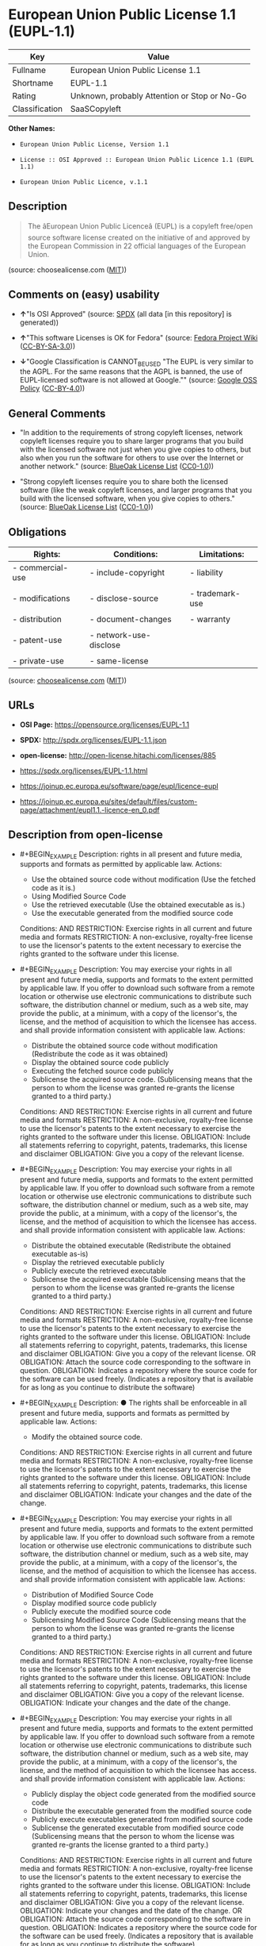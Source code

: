 * European Union Public License 1.1 (EUPL-1.1)
| Key            | Value                                        |
|----------------+----------------------------------------------|
| Fullname       | European Union Public License 1.1            |
| Shortname      | EUPL-1.1                                     |
| Rating         | Unknown, probably Attention or Stop or No-Go |
| Classification | SaaSCopyleft                                 |

*Other Names:*

- =European Union Public License, Version 1.1=

- =License :: OSI Approved :: European Union Public Licence 1.1 (EUPL 1.1)=

- =European Union Public Licence, v.1.1=

** Description

#+BEGIN_QUOTE
  The âEuropean Union Public Licenceâ (EUPL) is a copyleft free/open
  source software license created on the initiative of and approved by
  the European Commission in 22 official languages of the European
  Union.
#+END_QUOTE

(source: choosealicense.com
([[https://github.com/github/choosealicense.com/blob/gh-pages/LICENSE.md][MIT]]))

** Comments on (easy) usability

- *↑*"Is OSI Approved" (source:
  [[https://spdx.org/licenses/EUPL-1.1.html][SPDX]] (all data [in this
  repository] is generated))

- *↑*"This software Licenses is OK for Fedora" (source:
  [[https://fedoraproject.org/wiki/Licensing:Main?rd=Licensing][Fedora
  Project Wiki]]
  ([[https://creativecommons.org/licenses/by-sa/3.0/legalcode][CC-BY-SA-3.0]]))

- *↓*"Google Classification is CANNOT_BE_USED "The EUPL is very similar
  to the AGPL. For the same reasons that the AGPL is banned, the use of
  EUPL-licensed software is not allowed at Google."" (source:
  [[https://opensource.google.com/docs/thirdparty/licenses/][Google OSS
  Policy]]
  ([[https://creativecommons.org/licenses/by/4.0/legalcode][CC-BY-4.0]]))

** General Comments

- "In addition to the requirements of strong copyleft licenses, network
  copyleft licenses require you to share larger programs that you build
  with the licensed software not just when you give copies to others,
  but also when you run the software for others to use over the Internet
  or another network." (source:
  [[https://blueoakcouncil.org/copyleft][BlueOak License List]]
  ([[https://raw.githubusercontent.com/blueoakcouncil/blue-oak-list-npm-package/master/LICENSE][CC0-1.0]]))

- "Strong copyleft licenses require you to share both the licensed
  software (like the weak copyleft licenses, and larger programs that
  you build with the licensed software, when you give copies to others."
  (source: [[https://blueoakcouncil.org/copyleft][BlueOak License List]]
  ([[https://raw.githubusercontent.com/blueoakcouncil/blue-oak-list-npm-package/master/LICENSE][CC0-1.0]]))

** Obligations
| Rights:          | Conditions:            | Limitations:    |
|------------------+------------------------+-----------------|
| - commercial-use | - include-copyright    | - liability     |
|                  |                        |                 |
| - modifications  | - disclose-source      | - trademark-use |
|                  |                        |                 |
| - distribution   | - document-changes     | - warranty      |
|                  |                        |                 |
| - patent-use     | - network-use-disclose |                 |
|                  |                        |                 |
| - private-use    | - same-license         |                 |

(source:
[[https://github.com/github/choosealicense.com/blob/gh-pages/_licenses/eupl-1.1.txt][choosealicense.com]]
([[https://github.com/github/choosealicense.com/blob/gh-pages/LICENSE.md][MIT]]))

** URLs

- *OSI Page:* https://opensource.org/licenses/EUPL-1.1

- *SPDX:* http://spdx.org/licenses/EUPL-1.1.json

- *open-license:* http://open-license.hitachi.com/licenses/885

- https://spdx.org/licenses/EUPL-1.1.html

- https://joinup.ec.europa.eu/software/page/eupl/licence-eupl

- https://joinup.ec.europa.eu/sites/default/files/custom-page/attachment/eupl1.1.-licence-en_0.pdf

** Description from open-license

- #+BEGIN_EXAMPLE
    Description: rights in all present and future media, supports and formats as permitted by applicable law.
    Actions:
    - Use the obtained source code without modification (Use the fetched code as it is.)
    - Using Modified Source Code
    - Use the retrieved executable (Use the obtained executable as is.)
    - Use the executable generated from the modified source code

    Conditions:
    AND
      RESTRICTION: Exercise rights in all current and future media and formats
      RESTRICTION: A non-exclusive, royalty-free license to use the licensor's patents to the extent necessary to exercise the rights granted to the software under this license.
  #+END_EXAMPLE

- #+BEGIN_EXAMPLE
    Description: You may exercise your rights in all present and future media, supports and formats to the extent permitted by applicable law. If you offer to download such software from a remote location or otherwise use electronic communications to distribute such software, the distribution channel or medium, such as a web site, may provide the public, at a minimum, with a copy of the licensor's, the license, and the method of acquisition to which the licensee has access. and shall provide information consistent with applicable law.
    Actions:
    - Distribute the obtained source code without modification (Redistribute the code as it was obtained)
    - Display the obtained source code publicly
    - Executing the fetched source code publicly
    - Sublicense the acquired source code. (Sublicensing means that the person to whom the license was granted re-grants the license granted to a third party.)

    Conditions:
    AND
      RESTRICTION: Exercise rights in all current and future media and formats
      RESTRICTION: A non-exclusive, royalty-free license to use the licensor's patents to the extent necessary to exercise the rights granted to the software under this license.
      OBLIGATION: Include all statements referring to copyright, patents, trademarks, this license and disclaimer
      OBLIGATION: Give you a copy of the relevant license.
  #+END_EXAMPLE

- #+BEGIN_EXAMPLE
    Description: You may exercise your rights in all present and future media, supports and formats to the extent permitted by applicable law. If you offer to download such software from a remote location or otherwise use electronic communications to distribute such software, the distribution channel or medium, such as a web site, may provide the public, at a minimum, with a copy of the licensor's, the license, and the method of acquisition to which the licensee has access. and shall provide information consistent with applicable law.
    Actions:
    - Distribute the obtained executable (Redistribute the obtained executable as-is)
    - Display the retrieved executable publicly
    - Publicly execute the retrieved executable
    - Sublicense the acquired executable (Sublicensing means that the person to whom the license was granted re-grants the license granted to a third party.)

    Conditions:
    AND
      RESTRICTION: Exercise rights in all current and future media and formats
      RESTRICTION: A non-exclusive, royalty-free license to use the licensor's patents to the extent necessary to exercise the rights granted to the software under this license.
      OBLIGATION: Include all statements referring to copyright, patents, trademarks, this license and disclaimer
      OBLIGATION: Give you a copy of the relevant license.
      OR
        OBLIGATION: Attach the source code corresponding to the software in question.
        OBLIGATION: Indicates a repository where the source code for the software can be used freely. (Indicates a repository that is available for as long as you continue to distribute the software)
  #+END_EXAMPLE

- #+BEGIN_EXAMPLE
    Description: ● The rights shall be enforceable in all present and future media, supports and formats as permitted by applicable law.
    Actions:
    - Modify the obtained source code.

    Conditions:
    AND
      RESTRICTION: Exercise rights in all current and future media and formats
      RESTRICTION: A non-exclusive, royalty-free license to use the licensor's patents to the extent necessary to exercise the rights granted to the software under this license.
      OBLIGATION: Include all statements referring to copyright, patents, trademarks, this license and disclaimer
      OBLIGATION: Indicate your changes and the date of the change.
  #+END_EXAMPLE

- #+BEGIN_EXAMPLE
    Description: You may exercise your rights in all present and future media, supports and formats to the extent permitted by applicable law. If you offer to download such software from a remote location or otherwise use electronic communications to distribute such software, the distribution channel or medium, such as a web site, may provide the public, at a minimum, with a copy of the licensor's, the license, and the method of acquisition to which the licensee has access. and shall provide information consistent with applicable law.
    Actions:
    - Distribution of Modified Source Code
    - Display modified source code publicly
    - Publicly execute the modified source code
    - Sublicensing Modified Source Code (Sublicensing means that the person to whom the license was granted re-grants the license granted to a third party.)

    Conditions:
    AND
      RESTRICTION: Exercise rights in all current and future media and formats
      RESTRICTION: A non-exclusive, royalty-free license to use the licensor's patents to the extent necessary to exercise the rights granted to the software under this license.
      OBLIGATION: Include all statements referring to copyright, patents, trademarks, this license and disclaimer
      OBLIGATION: Give you a copy of the relevant license.
      OBLIGATION: Indicate your changes and the date of the change.
  #+END_EXAMPLE

- #+BEGIN_EXAMPLE
    Description: You may exercise your rights in all present and future media, supports and formats to the extent permitted by applicable law. If you offer to download such software from a remote location or otherwise use electronic communications to distribute such software, the distribution channel or medium, such as a web site, may provide the public, at a minimum, with a copy of the licensor's, the license, and the method of acquisition to which the licensee has access. and shall provide information consistent with applicable law.
    Actions:
    - Publicly display the object code generated from the modified source code
    - Distribute the executable generated from the modified source code
    - Publicly execute executables generated from modified source code
    - Sublicense the generated executable from modified source code (Sublicensing means that the person to whom the license was granted re-grants the license granted to a third party.)

    Conditions:
    AND
      RESTRICTION: Exercise rights in all current and future media and formats
      RESTRICTION: A non-exclusive, royalty-free license to use the licensor's patents to the extent necessary to exercise the rights granted to the software under this license.
      OBLIGATION: Include all statements referring to copyright, patents, trademarks, this license and disclaimer
      OBLIGATION: Give you a copy of the relevant license.
      OBLIGATION: Indicate your changes and the date of the change.
      OR
        OBLIGATION: Attach the source code corresponding to the software in question.
        OBLIGATION: Indicates a repository where the source code for the software can be used freely. (Indicates a repository that is available for as long as you continue to distribute the software)
  #+END_EXAMPLE

- #+BEGIN_EXAMPLE
    Actions:
    - When you distribute the software, you offer support, warranties, indemnification, and other liability and rights consistent with the license, for a fee.

    Conditions:
    OBLIGATION: I do so at my own risk. (If you accept the responsibility, you can take it on your own account, but you cannot do it for other contributors. If by acting as your own responsibility, you are held liable for or demand compensation from other contributors, you need to prevent those people or entities from being damaged and compensate them for the damage.)
  #+END_EXAMPLE

(source: Hitachi open-license)

** Text
#+BEGIN_EXAMPLE
  European Union Public Licence
  V. 1.1

  EUPL © the European Community 2007

  This European Union Public Licence (the “EUPL”) applies to the Work or Software
  (as defined below) which is provided under the terms of this Licence. Any use of the
  Work, other than as authorised under this Licence is prohibited (to the extent such use
  is covered by a right of the copyright holder of the Work).

  The Original Work is provided under the terms of this Licence when the Licensor (as
  defined below) has placed the following notice immediately following the copyright
  notice for the Original Work:

  Licensed under the EUPL V.1.1

  or has expressed by any other mean his willingness to license under the EUPL.

  1. Definitions

  In this Licence, the following terms have the following meaning:

  - The Licence: this Licence.

  - The Original Work or the Software: the software distributed and/or communicated
  by the Licensor under this Licence, available as Source Code and also as Executable
  Code as the case may be.

  - Derivative Works: the works or software that could be created by the Licensee,
  based upon the Original Work or modifications thereof. This Licence does not define
  the extent of modification or dependence on the Original Work required in order to
  classify a work as a Derivative Work; this extent is determined by copyright law
  applicable in the country mentioned in Article 15.

  - The Work: the Original Work and/or its Derivative Works.

  - The Source Code: the human-readable form of the Work which is the most
  convenient for people to study and modify.

  - The Executable Code: any code which has generally been compiled and which is
  meant to be interpreted by a computer as a program.

  - The Licensor: the natural or legal person that distributes and/or communicates the
  Work under the Licence.

  - Contributor(s): any natural or legal person who modifies the Work under the
  Licence, or otherwise contributes to the creation of a Derivative Work.

  - The Licensee or “You”: any natural or legal person who makes any usage of the
  Software under the terms of the Licence.

  - Distribution and/or Communication: any act of selling, giving, lending, renting,
  distributing, communicating, transmitting, or otherwise making available, on-line or
  off-line, copies of the Work or providing access to its essential functionalities at the
  disposal of any other natural or legal person.

  2. Scope of the rights granted by the Licence

  The Licensor hereby grants You a world-wide, royalty-free, non-exclusive, sublicensable
  licence to do the following, for the duration of copyright vested in the
  Original Work:

  - use the Work in any circumstance and for all usage,
  - reproduce the Work,
  - modify the Original Work, and make Derivative Works based upon the Work,
  - communicate to the public, including the right to make available or display the
  Work or copies thereof to the public and perform publicly, as the case may be,
  the Work,
  - distribute the Work or copies thereof,
  - lend and rent the Work or copies thereof,
  - sub-license rights in the Work or copies thereof.

  Those rights can be exercised on any media, supports and formats, whether now
  known or later invented, as far as the applicable law permits so.

  In the countries where moral rights apply, the Licensor waives his right to exercise his
  moral right to the extent allowed by law in order to make effective the licence of the
  economic rights here above listed.

  The Licensor grants to the Licensee royalty-free, non exclusive usage rights to any
  patents held by the Licensor, to the extent necessary to make use of the rights granted
  on the Work under this Licence.

  3. Communication of the Source Code

  The Licensor may provide the Work either in its Source Code form, or as Executable
  Code. If the Work is provided as Executable Code, the Licensor provides in addition a
  machine-readable copy of the Source Code of the Work along with each copy of the
  Work that the Licensor distributes or indicates, in a notice following the copyright
  notice attached to the Work, a repository where the Source Code is easily and freely
  accessible for as long as the Licensor continues to distribute and/or communicate the
  Work.

  4. Limitations on copyright

  Nothing in this Licence is intended to deprive the Licensee of the benefits from any
  exception or limitation to the exclusive rights of the rights owners in the Original
  Work or Software, of the exhaustion of those rights or of other applicable limitations
  thereto.

  5. Obligations of the Licensee

  The grant of the rights mentioned above is subject to some restrictions and obligations
  imposed on the Licensee. Those obligations are the following:

  Attribution right: the Licensee shall keep intact all copyright, patent or trademarks
  notices and all notices that refer to the Licence and to the disclaimer of warranties.
  The Licensee must include a copy of such notices and a copy of the Licence with
  every copy of the Work he/she distributes and/or communicates. The Licensee must
  cause any Derivative Work to carry prominent notices stating that the Work has been
  modified and the date of modification.

  Copyleft clause: If the Licensee distributes and/or communicates copies of the
  Original Works or Derivative Works based upon the Original Work, this Distribution
  and/or Communication will be done under the terms of this Licence or of a later
  version of this Licence unless the Original Work is expressly distributed only under
  this version of the Licence. The Licensee (becoming Licensor) cannot offer or impose
  any additional terms or conditions on the Work or Derivative Work that alter or
  restrict the terms of the Licence.

  Compatibility clause: If the Licensee Distributes and/or Communicates Derivative
  Works or copies thereof based upon both the Original Work and another work
  licensed under a Compatible Licence, this Distribution and/or Communication can be
  done under the terms of this Compatible Licence. For the sake of this clause,
  “Compatible Licence” refers to the licences listed in the appendix attached to this
  Licence. Should the Licensee’s obligations under the Compatible Licence conflict
  with his/her obligations under this Licence, the obligations of the Compatible Licence
  shall prevail.

  Provision of Source Code: When distributing and/or communicating copies of the
  Work, the Licensee will provide a machine-readable copy of the Source Code or
  indicate a repository where this Source will be easily and freely available for as long
  as the Licensee continues to distribute and/or communicate the Work.

  Legal Protection: This Licence does not grant permission to use the trade names,
  trademarks, service marks, or names of the Licensor, except as required for
  reasonable and customary use in describing the origin of the Work and reproducing
  the content of the copyright notice.

  6. Chain of Authorship

  The original Licensor warrants that the copyright in the Original Work granted
  hereunder is owned by him/her or licensed to him/her and that he/she has the power
  and authority to grant the Licence.

  Each Contributor warrants that the copyright in the modifications he/she brings to the
  Work are owned by him/her or licensed to him/her and that he/she has the power and
  authority to grant the Licence.

  Each time You accept the Licence, the original Licensor and subsequent Contributors
  grant You a licence to their contributions to the Work, under the terms of this
  Licence.

  7. Disclaimer of Warranty

  The Work is a work in progress, which is continuously improved by numerous
  contributors. It is not a finished work and may therefore contain defects or “bugs”
  inherent to this type of software development.

  For the above reason, the Work is provided under the Licence on an “as is” basis and
  without warranties of any kind concerning the Work, including without limitation
  merchantability, fitness for a particular purpose, absence of defects or errors,
  accuracy, non-infringement of intellectual property rights other than copyright as
  stated in Article 6 of this Licence.

  This disclaimer of warranty is an essential part of the Licence and a condition for the
  grant of any rights to the Work.

  8. Disclaimer of Liability

  Except in the cases of wilful misconduct or damages directly caused to natural
  persons, the Licensor will in no event be liable for any direct or indirect, material or
  moral, damages of any kind, arising out of the Licence or of the use of the Work,
  including without limitation, damages for loss of goodwill, work stoppage, computer
  failure or malfunction, loss of data or any commercial damage, even if the Licensor
  has been advised of the possibility of such damage. However, the Licensor will be
  liable under statutory product liability laws as far such laws apply to the Work.

  9. Additional agreements

  While distributing the Original Work or Derivative Works, You may choose to
  conclude an additional agreement to offer, and charge a fee for, acceptance of support,
  warranty, indemnity, or other liability obligations and/or services consistent with this
  Licence. However, in accepting such obligations, You may act only on your own
  behalf and on your sole responsibility, not on behalf of the original Licensor or any
  other Contributor, and only if You agree to indemnify, defend, and hold each
  Contributor harmless for any liability incurred by, or claims asserted against such
  Contributor by the fact You have accepted any such warranty or additional liability.

  10. Acceptance of the Licence

  The provisions of this Licence can be accepted by clicking on an icon “I agree”
  placed under the bottom of a window displaying the text of this Licence or by
  affirming consent in any other similar way, in accordance with the rules of applicable
  law. Clicking on that icon indicates your clear and irrevocable acceptance of this
  Licence and all of its terms and conditions.

  Similarly, you irrevocably accept this Licence and all of its terms and conditions by
  exercising any rights granted to You by Article 2 of this Licence, such as the use of
  the Work, the creation by You of a Derivative Work or the Distribution and/or
  Communication by You of the Work or copies thereof.

  11. Information to the public

  In case of any Distribution and/or Communication of the Work by means of electronic
  communication by You (for example, by offering to download the Work from a
  remote location) the distribution channel or media (for example, a website) must at
  least provide to the public the information requested by the applicable law regarding
  the Licensor, the Licence and the way it may be accessible, concluded, stored and
  reproduced by the Licensee.

  12. Termination of the Licence

  The Licence and the rights granted hereunder will terminate automatically upon any
  breach by the Licensee of the terms of the Licence.

  Such a termination will not terminate the licences of any person who has received the
  Work from the Licensee under the Licence, provided such persons remain in full
  compliance with the Licence.

  13. Miscellaneous

  Without prejudice of Article 9 above, the Licence represents the complete agreement
  between the Parties as to the Work licensed hereunder.

  If any provision of the Licence is invalid or unenforceable under applicable law, this
  will not affect the validity or enforceability of the Licence as a whole. Such provision
  will be construed and/or reformed so as necessary to make it valid and enforceable.

  The European Commission may publish other linguistic versions and/or new versions
  of this Licence, so far this is required and reasonable, without reducing the scope of
  the rights granted by the Licence. New versions of the Licence will be published with
  a unique version number.

  All linguistic versions of this Licence, approved by the European Commission, have
  identical value. Parties can take advantage of the linguistic version of their choice.

  14. Jurisdiction

  Any litigation resulting from the interpretation of this License, arising between the
  European Commission, as a Licensor, and any Licensee, will be subject to the
  jurisdiction of the Court of Justice of the European Communities, as laid down in
  article 238 of the Treaty establishing the European Community.

  Any litigation arising between Parties, other than the European Commission, and
  resulting from the interpretation of this License, will be subject to the exclusive
  jurisdiction of the competent court where the Licensor resides or conducts its primary
  business.

  15. Applicable Law

  This Licence shall be governed by the law of the European Union country where the
  Licensor resides or has his registered office.

  This licence shall be governed by the Belgian law if:

  - a litigation arises between the European Commission, as a Licensor, and any
  Licensee;
  - the Licensor, other than the European Commission, has no residence or
  registered office inside a European Union country.

  ===
  Appendix

  “Compatible Licences” according to article 5 EUPL are:

  - GNU General Public License (GNU GPL) v. 2
  - Open Software License (OSL) v. 2.1, v. 3.0
  - Common Public License v. 1.0
  - Eclipse Public License v. 1.0
  - Cecill v. 2.0
#+END_EXAMPLE

--------------

** Raw Data
*** Facts

- LicenseName

- [[https://blueoakcouncil.org/copyleft][BlueOak License List]]
  ([[https://raw.githubusercontent.com/blueoakcouncil/blue-oak-list-npm-package/master/LICENSE][CC0-1.0]])

- [[https://github.com/github/choosealicense.com/blob/gh-pages/_licenses/eupl-1.1.txt][choosealicense.com]]
  ([[https://github.com/github/choosealicense.com/blob/gh-pages/LICENSE.md][MIT]])

- [[https://fedoraproject.org/wiki/Licensing:Main?rd=Licensing][Fedora
  Project Wiki]]
  ([[https://creativecommons.org/licenses/by-sa/3.0/legalcode][CC-BY-SA-3.0]])

- [[https://opensource.google.com/docs/thirdparty/licenses/][Google OSS
  Policy]]
  ([[https://creativecommons.org/licenses/by/4.0/legalcode][CC-BY-4.0]])

- [[https://github.com/HansHammel/license-compatibility-checker/blob/master/lib/licenses.json][HansHammel
  license-compatibility-checker]]
  ([[https://github.com/HansHammel/license-compatibility-checker/blob/master/LICENSE][MIT]])

- [[https://github.com/okfn/licenses/blob/master/licenses.csv][Open
  Knowledge International]]
  ([[https://opendatacommons.org/licenses/pddl/1-0/][PDDL-1.0]])

- [[https://opensource.org/licenses/][OpenSourceInitiative]]
  ([[https://creativecommons.org/licenses/by/4.0/legalcode][CC-BY-4.0]])

- [[https://github.com/OpenChain-Project/curriculum/raw/ddf1e879341adbd9b297cd67c5d5c16b2076540b/policy-template/Open%20Source%20Policy%20Template%20for%20OpenChain%20Specification%201.2.ods][OpenChainPolicyTemplate]]
  (CC0-1.0)

- [[https://github.com/Hitachi/open-license][Hitachi open-license]]
  (CDLA-Permissive-1.0)

- [[https://spdx.org/licenses/EUPL-1.1.html][SPDX]] (all data [in this
  repository] is generated)

*** Raw JSON
#+BEGIN_EXAMPLE
  {
      "__impliedNames": [
          "EUPL-1.1",
          "European Union Public License 1.1",
          "eupl-1.1",
          "European Union Public License, Version 1.1",
          "License :: OSI Approved :: European Union Public Licence 1.1 (EUPL 1.1)",
          "European Union Public Licence, v.1.1"
      ],
      "__impliedId": "EUPL-1.1",
      "__isFsfFree": true,
      "__impliedAmbiguousNames": [
          "European Union Public License",
          "EUPL 1.1"
      ],
      "__impliedComments": [
          [
              "BlueOak License List",
              [
                  "In addition to the requirements of strong copyleft licenses, network copyleft licenses require you to share larger programs that you build with the licensed software not just when you give copies to others, but also when you run the software for others to use over the Internet or another network.",
                  "Strong copyleft licenses require you to share both the licensed software (like the weak copyleft licenses, and larger programs that you build with the licensed software, when you give copies to others."
              ]
          ]
      ],
      "facts": {
          "Open Knowledge International": {
              "is_generic": null,
              "legacy_ids": [],
              "status": "active",
              "domain_software": true,
              "url": "https://opensource.org/licenses/EUPL-1.1",
              "maintainer": "",
              "od_conformance": "not reviewed",
              "_sourceURL": "https://github.com/okfn/licenses/blob/master/licenses.csv",
              "domain_data": false,
              "osd_conformance": "approved",
              "id": "EUPL-1.1",
              "title": "European Union Public License 1.1",
              "_implications": {
                  "__impliedNames": [
                      "EUPL-1.1",
                      "European Union Public License 1.1"
                  ],
                  "__impliedId": "EUPL-1.1",
                  "__impliedURLs": [
                      [
                          null,
                          "https://opensource.org/licenses/EUPL-1.1"
                      ]
                  ]
              },
              "domain_content": false
          },
          "LicenseName": {
              "implications": {
                  "__impliedNames": [
                      "EUPL-1.1"
                  ],
                  "__impliedId": "EUPL-1.1"
              },
              "shortname": "EUPL-1.1",
              "otherNames": []
          },
          "SPDX": {
              "isSPDXLicenseDeprecated": false,
              "spdxFullName": "European Union Public License 1.1",
              "spdxDetailsURL": "http://spdx.org/licenses/EUPL-1.1.json",
              "_sourceURL": "https://spdx.org/licenses/EUPL-1.1.html",
              "spdxLicIsOSIApproved": true,
              "spdxSeeAlso": [
                  "https://joinup.ec.europa.eu/software/page/eupl/licence-eupl",
                  "https://joinup.ec.europa.eu/sites/default/files/custom-page/attachment/eupl1.1.-licence-en_0.pdf",
                  "https://opensource.org/licenses/EUPL-1.1"
              ],
              "_implications": {
                  "__impliedNames": [
                      "EUPL-1.1",
                      "European Union Public License 1.1"
                  ],
                  "__impliedId": "EUPL-1.1",
                  "__impliedJudgement": [
                      [
                          "SPDX",
                          {
                              "tag": "PositiveJudgement",
                              "contents": "Is OSI Approved"
                          }
                      ]
                  ],
                  "__isOsiApproved": true,
                  "__impliedURLs": [
                      [
                          "SPDX",
                          "http://spdx.org/licenses/EUPL-1.1.json"
                      ],
                      [
                          null,
                          "https://joinup.ec.europa.eu/software/page/eupl/licence-eupl"
                      ],
                      [
                          null,
                          "https://joinup.ec.europa.eu/sites/default/files/custom-page/attachment/eupl1.1.-licence-en_0.pdf"
                      ],
                      [
                          null,
                          "https://opensource.org/licenses/EUPL-1.1"
                      ]
                  ]
              },
              "spdxLicenseId": "EUPL-1.1"
          },
          "Fedora Project Wiki": {
              "GPLv2 Compat?": "Yes",
              "rating": "Good",
              "Upstream URL": "http://ec.europa.eu/idabc/en/document/7774.html",
              "GPLv3 Compat?": "NO",
              "Short Name": "EUPL 1.1",
              "licenseType": "license",
              "_sourceURL": "https://fedoraproject.org/wiki/Licensing:Main?rd=Licensing",
              "Full Name": "European Union Public License 1.1",
              "FSF Free?": "Yes",
              "_implications": {
                  "__impliedNames": [
                      "European Union Public License 1.1"
                  ],
                  "__isFsfFree": true,
                  "__impliedAmbiguousNames": [
                      "EUPL 1.1"
                  ],
                  "__impliedJudgement": [
                      [
                          "Fedora Project Wiki",
                          {
                              "tag": "PositiveJudgement",
                              "contents": "This software Licenses is OK for Fedora"
                          }
                      ]
                  ]
              }
          },
          "HansHammel license-compatibility-checker": {
              "implications": {
                  "__impliedNames": [
                      "EUPL-1.1"
                  ],
                  "__impliedCopyleft": [
                      [
                          "HansHammel license-compatibility-checker",
                          "StrongCopyleft"
                      ]
                  ],
                  "__calculatedCopyleft": "StrongCopyleft"
              },
              "licensename": "EUPL-1.1",
              "copyleftkind": "StrongCopyleft"
          },
          "OpenChainPolicyTemplate": {
              "isSaaSDeemed": "no",
              "licenseType": "copyleft",
              "freedomOrDeath": "no",
              "typeCopyleft": "yes",
              "_sourceURL": "https://github.com/OpenChain-Project/curriculum/raw/ddf1e879341adbd9b297cd67c5d5c16b2076540b/policy-template/Open%20Source%20Policy%20Template%20for%20OpenChain%20Specification%201.2.ods",
              "name": "European Union Public License, Version 1.1",
              "commercialUse": true,
              "spdxId": "EUPL-1.1",
              "_implications": {
                  "__impliedNames": [
                      "EUPL-1.1"
                  ]
              }
          },
          "Hitachi open-license": {
              "notices": [
                  {
                      "content": "In countries where moral rights apply, the licensor shall waive the right to exercise moral rights, to the extent permitted by law, in order to give effect to the licensing of the economic rights listed in Chapter 2."
                  },
                  {
                      "content": "This license is not intended to deprive the Licensee of the benefit of any exceptions or limitations to the exclusive rights of the original Software or the rights holders of such Software or the exhaustion of such rights or any other applicable restrictions."
                  },
                  {
                      "content": "You shall not offer or indicate any terms or conditions that alter or limit this license."
                  },
                  {
                      "content": "If you distribute derivative works based on the original software and the software licensed under the Compatible Licences as shown in the Appendix, such derivative works may be distributed under the Compatible Licences. In the event of a conflict between the obligations of this License and the obligations of the Compatible Licences, the obligations of the Compatible Licences shall prevail."
                  },
                  {
                      "content": "Licensor's trademarks, trademarks, service marks, and names may not be used to reproduce copyright notices and to describe the origin of such software, except where reasonable and customary use is necessary to do so."
                  },
                  {
                      "content": "the software is provided under this license \"as-is\" and without warranty of any kind with respect to the software. The warranties include, but are not limited to, the warranties of commercial applicability, fitness for a particular purpose, freedom from defects or errors, accuracy, and non-infringement of non-copyright rights in Section 6.",
                      "description": "There is no guarantee."
                  },
                  {
                      "content": "Except in the case of willful misconduct or damage caused directly to an individual, Licensor shall not be liable for any damages, including, but not limited to, damages for loss of goodwill, business interruption, computer failure or malfunction, or commercial damages, even if Licensor has been advised of the likelihood of such damages occurring In no event shall you be liable for any direct, indirect, property or personal damage resulting from the use of this license or the software.",
                      "description": "However, if product liability laws apply to such Software, Licensor shall be liable under such laws."
                  },
                  {
                      "content": "Violation of this license shall automatically terminate all rights under this license, except that the license to the recipient of the software distributed by the offending party shall remain in effect as long as the recipient remains in full compliance with this license. However, the license to the recipient of such software distributed by the offending party shall remain in effect so long as the recipient remains in full compliance with this license."
                  },
                  {
                      "content": "The invalidity or unenforceability of any provision of this license under applicable law shall not affect the validity or enforceability of any other part of this license. Such provisions shall be amended to the extent necessary to make them valid and enforceable."
                  },
                  {
                      "content": "Any litigation between the Commission as licensor and the Licensee regarding the interpretation of this License shall be subject to the jurisdiction of the European Court of Justice as provided for in Article 238 of the Treaty establishing the European Community."
                  },
                  {
                      "content": "Any litigation between parties not before the Commission concerning the interpretation of this license shall be subject to the exclusive jurisdiction of the court in which Licensor resides or conducts its principal business."
                  },
                  {
                      "content": "This license shall be governed by the laws of the country in the European Union where the Licensor resides or has its registered office.",
                      "description": "However, Belgian law shall apply in the following cases. Litigation between the European Community as licensor and the licensee - Licensors other than the European Commission, who do not reside or have their registered office in a country of the European Union."
                  },
                  {
                      "content": "Appendix \"Compatible Licences\" according to article 5 EUPL are:- GNU General Public License (GNU GPL) v. 2- Open Software License (OSL) v. 2.1, v. 3.0- Common Public License v. 1.0- Eclipse Public License v. 1.0- Cecill v. 2.0"
                  }
              ],
              "_sourceURL": "http://open-license.hitachi.com/licenses/885",
              "content": "European Union Public Licence\nV. 1.1\n\nEUPL © the European Community 2007\n\nThis European Union Public Licence (the “EUPL”) applies to the Work or Software\n(as defined below) which is provided under the terms of this Licence. Any use of the\nWork, other than as authorised under this Licence is prohibited (to the extent such use\nis covered by a right of the copyright holder of the Work).\n\nThe Original Work is provided under the terms of this Licence when the Licensor (as\ndefined below) has placed the following notice immediately following the copyright\nnotice for the Original Work:\n\nLicensed under the EUPL V.1.1\n\nor has expressed by any other mean his willingness to license under the EUPL.\n\n1. Definitions\n\nIn this Licence, the following terms have the following meaning:\n\n- The Licence: this Licence.\n\n- The Original Work or the Software: the software distributed and/or communicated\nby the Licensor under this Licence, available as Source Code and also as Executable\nCode as the case may be.\n\n- Derivative Works: the works or software that could be created by the Licensee,\nbased upon the Original Work or modifications thereof. This Licence does not define\nthe extent of modification or dependence on the Original Work required in order to\nclassify a work as a Derivative Work; this extent is determined by copyright law\napplicable in the country mentioned in Article 15.\n\n- The Work: the Original Work and/or its Derivative Works.\n\n- The Source Code: the human-readable form of the Work which is the most\nconvenient for people to study and modify.\n\n- The Executable Code: any code which has generally been compiled and which is\nmeant to be interpreted by a computer as a program.\n\n- The Licensor: the natural or legal person that distributes and/or communicates the\nWork under the Licence.\n\n- Contributor(s): any natural or legal person who modifies the Work under the\nLicence, or otherwise contributes to the creation of a Derivative Work.\n\n- The Licensee or “You”: any natural or legal person who makes any usage of the\nSoftware under the terms of the Licence.\n\n- Distribution and/or Communication: any act of selling, giving, lending, renting,\ndistributing, communicating, transmitting, or otherwise making available, on-line or\noff-line, copies of the Work or providing access to its essential functionalities at the\ndisposal of any other natural or legal person.\n\n2. Scope of the rights granted by the Licence\n\nThe Licensor hereby grants You a world-wide, royalty-free, non-exclusive, sublicensable\nlicence to do the following, for the duration of copyright vested in the\nOriginal Work:\n\n- use the Work in any circumstance and for all usage,\n- reproduce the Work,\n- modify the Original Work, and make Derivative Works based upon the Work,\n- communicate to the public, including the right to make available or display the\nWork or copies thereof to the public and perform publicly, as the case may be,\nthe Work,\n- distribute the Work or copies thereof,\n- lend and rent the Work or copies thereof,\n- sub-license rights in the Work or copies thereof.\n\nThose rights can be exercised on any media, supports and formats, whether now\nknown or later invented, as far as the applicable law permits so.\n\nIn the countries where moral rights apply, the Licensor waives his right to exercise his\nmoral right to the extent allowed by law in order to make effective the licence of the\neconomic rights here above listed.\n\nThe Licensor grants to the Licensee royalty-free, non exclusive usage rights to any\npatents held by the Licensor, to the extent necessary to make use of the rights granted\non the Work under this Licence.\n\n3. Communication of the Source Code\n\nThe Licensor may provide the Work either in its Source Code form, or as Executable\nCode. If the Work is provided as Executable Code, the Licensor provides in addition a\nmachine-readable copy of the Source Code of the Work along with each copy of the\nWork that the Licensor distributes or indicates, in a notice following the copyright\nnotice attached to the Work, a repository where the Source Code is easily and freely\naccessible for as long as the Licensor continues to distribute and/or communicate the\nWork.\n\n4. Limitations on copyright\n\nNothing in this Licence is intended to deprive the Licensee of the benefits from any\nexception or limitation to the exclusive rights of the rights owners in the Original\nWork or Software, of the exhaustion of those rights or of other applicable limitations\nthereto.\n\n5. Obligations of the Licensee\n\nThe grant of the rights mentioned above is subject to some restrictions and obligations\nimposed on the Licensee. Those obligations are the following:\n\nAttribution right: the Licensee shall keep intact all copyright, patent or trademarks\nnotices and all notices that refer to the Licence and to the disclaimer of warranties.\nThe Licensee must include a copy of such notices and a copy of the Licence with\nevery copy of the Work he/she distributes and/or communicates. The Licensee must\ncause any Derivative Work to carry prominent notices stating that the Work has been\nmodified and the date of modification.\n\nCopyleft clause: If the Licensee distributes and/or communicates copies of the\nOriginal Works or Derivative Works based upon the Original Work, this Distribution\nand/or Communication will be done under the terms of this Licence or of a later\nversion of this Licence unless the Original Work is expressly distributed only under\nthis version of the Licence. The Licensee (becoming Licensor) cannot offer or impose\nany additional terms or conditions on the Work or Derivative Work that alter or\nrestrict the terms of the Licence.\n\nCompatibility clause: If the Licensee Distributes and/or Communicates Derivative\nWorks or copies thereof based upon both the Original Work and another work\nlicensed under a Compatible Licence, this Distribution and/or Communication can be\ndone under the terms of this Compatible Licence. For the sake of this clause,\n“Compatible Licence” refers to the licences listed in the appendix attached to this\nLicence. Should the Licensee’s obligations under the Compatible Licence conflict\nwith his/her obligations under this Licence, the obligations of the Compatible Licence\nshall prevail.\n\nProvision of Source Code: When distributing and/or communicating copies of the\nWork, the Licensee will provide a machine-readable copy of the Source Code or\nindicate a repository where this Source will be easily and freely available for as long\nas the Licensee continues to distribute and/or communicate the Work.\n\nLegal Protection: This Licence does not grant permission to use the trade names,\ntrademarks, service marks, or names of the Licensor, except as required for\nreasonable and customary use in describing the origin of the Work and reproducing\nthe content of the copyright notice.\n\n6. Chain of Authorship\n\nThe original Licensor warrants that the copyright in the Original Work granted\nhereunder is owned by him/her or licensed to him/her and that he/she has the power\nand authority to grant the Licence.\n\nEach Contributor warrants that the copyright in the modifications he/she brings to the\nWork are owned by him/her or licensed to him/her and that he/she has the power and\nauthority to grant the Licence.\n\nEach time You accept the Licence, the original Licensor and subsequent Contributors\ngrant You a licence to their contributions to the Work, under the terms of this\nLicence.\n\n7. Disclaimer of Warranty\n\nThe Work is a work in progress, which is continuously improved by numerous\ncontributors. It is not a finished work and may therefore contain defects or “bugs”\ninherent to this type of software development.\n\nFor the above reason, the Work is provided under the Licence on an “as is” basis and\nwithout warranties of any kind concerning the Work, including without limitation\nmerchantability, fitness for a particular purpose, absence of defects or errors,\naccuracy, non-infringement of intellectual property rights other than copyright as\nstated in Article 6 of this Licence.\n\nThis disclaimer of warranty is an essential part of the Licence and a condition for the\ngrant of any rights to the Work.\n\n8. Disclaimer of Liability\n\nExcept in the cases of wilful misconduct or damages directly caused to natural\npersons, the Licensor will in no event be liable for any direct or indirect, material or\nmoral, damages of any kind, arising out of the Licence or of the use of the Work,\nincluding without limitation, damages for loss of goodwill, work stoppage, computer\nfailure or malfunction, loss of data or any commercial damage, even if the Licensor\nhas been advised of the possibility of such damage. However, the Licensor will be\nliable under statutory product liability laws as far such laws apply to the Work.\n\n9. Additional agreements\n\nWhile distributing the Original Work or Derivative Works, You may choose to\nconclude an additional agreement to offer, and charge a fee for, acceptance of support,\nwarranty, indemnity, or other liability obligations and/or services consistent with this\nLicence. However, in accepting such obligations, You may act only on your own\nbehalf and on your sole responsibility, not on behalf of the original Licensor or any\nother Contributor, and only if You agree to indemnify, defend, and hold each\nContributor harmless for any liability incurred by, or claims asserted against such\nContributor by the fact You have accepted any such warranty or additional liability.\n\n10. Acceptance of the Licence\n\nThe provisions of this Licence can be accepted by clicking on an icon “I agree”\nplaced under the bottom of a window displaying the text of this Licence or by\naffirming consent in any other similar way, in accordance with the rules of applicable\nlaw. Clicking on that icon indicates your clear and irrevocable acceptance of this\nLicence and all of its terms and conditions.\n\nSimilarly, you irrevocably accept this Licence and all of its terms and conditions by\nexercising any rights granted to You by Article 2 of this Licence, such as the use of\nthe Work, the creation by You of a Derivative Work or the Distribution and/or\nCommunication by You of the Work or copies thereof.\n\n11. Information to the public\n\nIn case of any Distribution and/or Communication of the Work by means of electronic\ncommunication by You (for example, by offering to download the Work from a\nremote location) the distribution channel or media (for example, a website) must at\nleast provide to the public the information requested by the applicable law regarding\nthe Licensor, the Licence and the way it may be accessible, concluded, stored and\nreproduced by the Licensee.\n\n12. Termination of the Licence\n\nThe Licence and the rights granted hereunder will terminate automatically upon any\nbreach by the Licensee of the terms of the Licence.\n\nSuch a termination will not terminate the licences of any person who has received the\nWork from the Licensee under the Licence, provided such persons remain in full\ncompliance with the Licence.\n\n13. Miscellaneous\n\nWithout prejudice of Article 9 above, the Licence represents the complete agreement\nbetween the Parties as to the Work licensed hereunder.\n\nIf any provision of the Licence is invalid or unenforceable under applicable law, this\nwill not affect the validity or enforceability of the Licence as a whole. Such provision\nwill be construed and/or reformed so as necessary to make it valid and enforceable.\n\nThe European Commission may publish other linguistic versions and/or new versions\nof this Licence, so far this is required and reasonable, without reducing the scope of\nthe rights granted by the Licence. New versions of the Licence will be published with\na unique version number.\n\nAll linguistic versions of this Licence, approved by the European Commission, have\nidentical value. Parties can take advantage of the linguistic version of their choice.\n\n14. Jurisdiction\n\nAny litigation resulting from the interpretation of this License, arising between the\nEuropean Commission, as a Licensor, and any Licensee, will be subject to the\njurisdiction of the Court of Justice of the European Communities, as laid down in\narticle 238 of the Treaty establishing the European Community.\n\nAny litigation arising between Parties, other than the European Commission, and\nresulting from the interpretation of this License, will be subject to the exclusive\njurisdiction of the competent court where the Licensor resides or conducts its primary\nbusiness.\n\n15. Applicable Law\n\nThis Licence shall be governed by the law of the European Union country where the\nLicensor resides or has his registered office.\n\nThis licence shall be governed by the Belgian law if:\n\n- a litigation arises between the European Commission, as a Licensor, and any\nLicensee;\n- the Licensor, other than the European Commission, has no residence or\nregistered office inside a European Union country.\n\n===\nAppendix\n\n“Compatible Licences” according to article 5 EUPL are:\n\n- GNU General Public License (GNU GPL) v. 2\n- Open Software License (OSL) v. 2.1, v. 3.0\n- Common Public License v. 1.0\n- Eclipse Public License v. 1.0\n- Cecill v. 2.0",
              "name": "European Union Public Licence, v.1.1",
              "permissions": [
                  {
                      "actions": [
                          {
                              "name": "Use the obtained source code without modification",
                              "description": "Use the fetched code as it is."
                          },
                          {
                              "name": "Using Modified Source Code"
                          },
                          {
                              "name": "Use the retrieved executable",
                              "description": "Use the obtained executable as is."
                          },
                          {
                              "name": "Use the executable generated from the modified source code"
                          }
                      ],
                      "_str": "Description: rights in all present and future media, supports and formats as permitted by applicable law.\nActions:\n- Use the obtained source code without modification (Use the fetched code as it is.)\n- Using Modified Source Code\n- Use the retrieved executable (Use the obtained executable as is.)\n- Use the executable generated from the modified source code\n\nConditions:\nAND\n  RESTRICTION: Exercise rights in all current and future media and formats\n  RESTRICTION: A non-exclusive, royalty-free license to use the licensor's patents to the extent necessary to exercise the rights granted to the software under this license.\n\n",
                      "conditions": {
                          "AND": [
                              {
                                  "name": "Exercise rights in all current and future media and formats",
                                  "type": "RESTRICTION"
                              },
                              {
                                  "name": "A non-exclusive, royalty-free license to use the licensor's patents to the extent necessary to exercise the rights granted to the software under this license.",
                                  "type": "RESTRICTION"
                              }
                          ]
                      },
                      "description": "rights in all present and future media, supports and formats as permitted by applicable law."
                  },
                  {
                      "actions": [
                          {
                              "name": "Distribute the obtained source code without modification",
                              "description": "Redistribute the code as it was obtained"
                          },
                          {
                              "name": "Display the obtained source code publicly"
                          },
                          {
                              "name": "Executing the fetched source code publicly"
                          },
                          {
                              "name": "Sublicense the acquired source code.",
                              "description": "Sublicensing means that the person to whom the license was granted re-grants the license granted to a third party."
                          }
                      ],
                      "_str": "Description: You may exercise your rights in all present and future media, supports and formats to the extent permitted by applicable law. If you offer to download such software from a remote location or otherwise use electronic communications to distribute such software, the distribution channel or medium, such as a web site, may provide the public, at a minimum, with a copy of the licensor's, the license, and the method of acquisition to which the licensee has access. and shall provide information consistent with applicable law.\nActions:\n- Distribute the obtained source code without modification (Redistribute the code as it was obtained)\n- Display the obtained source code publicly\n- Executing the fetched source code publicly\n- Sublicense the acquired source code. (Sublicensing means that the person to whom the license was granted re-grants the license granted to a third party.)\n\nConditions:\nAND\n  RESTRICTION: Exercise rights in all current and future media and formats\n  RESTRICTION: A non-exclusive, royalty-free license to use the licensor's patents to the extent necessary to exercise the rights granted to the software under this license.\n  OBLIGATION: Include all statements referring to copyright, patents, trademarks, this license and disclaimer\n  OBLIGATION: Give you a copy of the relevant license.\n\n",
                      "conditions": {
                          "AND": [
                              {
                                  "name": "Exercise rights in all current and future media and formats",
                                  "type": "RESTRICTION"
                              },
                              {
                                  "name": "A non-exclusive, royalty-free license to use the licensor's patents to the extent necessary to exercise the rights granted to the software under this license.",
                                  "type": "RESTRICTION"
                              },
                              {
                                  "name": "Include all statements referring to copyright, patents, trademarks, this license and disclaimer",
                                  "type": "OBLIGATION"
                              },
                              {
                                  "name": "Give you a copy of the relevant license.",
                                  "type": "OBLIGATION"
                              }
                          ]
                      },
                      "description": "You may exercise your rights in all present and future media, supports and formats to the extent permitted by applicable law. If you offer to download such software from a remote location or otherwise use electronic communications to distribute such software, the distribution channel or medium, such as a web site, may provide the public, at a minimum, with a copy of the licensor's, the license, and the method of acquisition to which the licensee has access. and shall provide information consistent with applicable law."
                  },
                  {
                      "actions": [
                          {
                              "name": "Distribute the obtained executable",
                              "description": "Redistribute the obtained executable as-is"
                          },
                          {
                              "name": "Display the retrieved executable publicly"
                          },
                          {
                              "name": "Publicly execute the retrieved executable"
                          },
                          {
                              "name": "Sublicense the acquired executable",
                              "description": "Sublicensing means that the person to whom the license was granted re-grants the license granted to a third party."
                          }
                      ],
                      "_str": "Description: You may exercise your rights in all present and future media, supports and formats to the extent permitted by applicable law. If you offer to download such software from a remote location or otherwise use electronic communications to distribute such software, the distribution channel or medium, such as a web site, may provide the public, at a minimum, with a copy of the licensor's, the license, and the method of acquisition to which the licensee has access. and shall provide information consistent with applicable law.\nActions:\n- Distribute the obtained executable (Redistribute the obtained executable as-is)\n- Display the retrieved executable publicly\n- Publicly execute the retrieved executable\n- Sublicense the acquired executable (Sublicensing means that the person to whom the license was granted re-grants the license granted to a third party.)\n\nConditions:\nAND\n  RESTRICTION: Exercise rights in all current and future media and formats\n  RESTRICTION: A non-exclusive, royalty-free license to use the licensor's patents to the extent necessary to exercise the rights granted to the software under this license.\n  OBLIGATION: Include all statements referring to copyright, patents, trademarks, this license and disclaimer\n  OBLIGATION: Give you a copy of the relevant license.\n  OR\n    OBLIGATION: Attach the source code corresponding to the software in question.\n    OBLIGATION: Indicates a repository where the source code for the software can be used freely. (Indicates a repository that is available for as long as you continue to distribute the software)\n\n",
                      "conditions": {
                          "AND": [
                              {
                                  "name": "Exercise rights in all current and future media and formats",
                                  "type": "RESTRICTION"
                              },
                              {
                                  "name": "A non-exclusive, royalty-free license to use the licensor's patents to the extent necessary to exercise the rights granted to the software under this license.",
                                  "type": "RESTRICTION"
                              },
                              {
                                  "name": "Include all statements referring to copyright, patents, trademarks, this license and disclaimer",
                                  "type": "OBLIGATION"
                              },
                              {
                                  "name": "Give you a copy of the relevant license.",
                                  "type": "OBLIGATION"
                              },
                              {
                                  "OR": [
                                      {
                                          "name": "Attach the source code corresponding to the software in question.",
                                          "type": "OBLIGATION"
                                      },
                                      {
                                          "name": "Indicates a repository where the source code for the software can be used freely.",
                                          "type": "OBLIGATION",
                                          "description": "Indicates a repository that is available for as long as you continue to distribute the software"
                                      }
                                  ]
                              }
                          ]
                      },
                      "description": "You may exercise your rights in all present and future media, supports and formats to the extent permitted by applicable law. If you offer to download such software from a remote location or otherwise use electronic communications to distribute such software, the distribution channel or medium, such as a web site, may provide the public, at a minimum, with a copy of the licensor's, the license, and the method of acquisition to which the licensee has access. and shall provide information consistent with applicable law."
                  },
                  {
                      "actions": [
                          {
                              "name": "Modify the obtained source code."
                          }
                      ],
                      "_str": "Description: ● The rights shall be enforceable in all present and future media, supports and formats as permitted by applicable law.\nActions:\n- Modify the obtained source code.\n\nConditions:\nAND\n  RESTRICTION: Exercise rights in all current and future media and formats\n  RESTRICTION: A non-exclusive, royalty-free license to use the licensor's patents to the extent necessary to exercise the rights granted to the software under this license.\n  OBLIGATION: Include all statements referring to copyright, patents, trademarks, this license and disclaimer\n  OBLIGATION: Indicate your changes and the date of the change.\n\n",
                      "conditions": {
                          "AND": [
                              {
                                  "name": "Exercise rights in all current and future media and formats",
                                  "type": "RESTRICTION"
                              },
                              {
                                  "name": "A non-exclusive, royalty-free license to use the licensor's patents to the extent necessary to exercise the rights granted to the software under this license.",
                                  "type": "RESTRICTION"
                              },
                              {
                                  "name": "Include all statements referring to copyright, patents, trademarks, this license and disclaimer",
                                  "type": "OBLIGATION"
                              },
                              {
                                  "name": "Indicate your changes and the date of the change.",
                                  "type": "OBLIGATION"
                              }
                          ]
                      },
                      "description": "● The rights shall be enforceable in all present and future media, supports and formats as permitted by applicable law."
                  },
                  {
                      "actions": [
                          {
                              "name": "Distribution of Modified Source Code"
                          },
                          {
                              "name": "Display modified source code publicly"
                          },
                          {
                              "name": "Publicly execute the modified source code"
                          },
                          {
                              "name": "Sublicensing Modified Source Code",
                              "description": "Sublicensing means that the person to whom the license was granted re-grants the license granted to a third party."
                          }
                      ],
                      "_str": "Description: You may exercise your rights in all present and future media, supports and formats to the extent permitted by applicable law. If you offer to download such software from a remote location or otherwise use electronic communications to distribute such software, the distribution channel or medium, such as a web site, may provide the public, at a minimum, with a copy of the licensor's, the license, and the method of acquisition to which the licensee has access. and shall provide information consistent with applicable law.\nActions:\n- Distribution of Modified Source Code\n- Display modified source code publicly\n- Publicly execute the modified source code\n- Sublicensing Modified Source Code (Sublicensing means that the person to whom the license was granted re-grants the license granted to a third party.)\n\nConditions:\nAND\n  RESTRICTION: Exercise rights in all current and future media and formats\n  RESTRICTION: A non-exclusive, royalty-free license to use the licensor's patents to the extent necessary to exercise the rights granted to the software under this license.\n  OBLIGATION: Include all statements referring to copyright, patents, trademarks, this license and disclaimer\n  OBLIGATION: Give you a copy of the relevant license.\n  OBLIGATION: Indicate your changes and the date of the change.\n\n",
                      "conditions": {
                          "AND": [
                              {
                                  "name": "Exercise rights in all current and future media and formats",
                                  "type": "RESTRICTION"
                              },
                              {
                                  "name": "A non-exclusive, royalty-free license to use the licensor's patents to the extent necessary to exercise the rights granted to the software under this license.",
                                  "type": "RESTRICTION"
                              },
                              {
                                  "name": "Include all statements referring to copyright, patents, trademarks, this license and disclaimer",
                                  "type": "OBLIGATION"
                              },
                              {
                                  "name": "Give you a copy of the relevant license.",
                                  "type": "OBLIGATION"
                              },
                              {
                                  "name": "Indicate your changes and the date of the change.",
                                  "type": "OBLIGATION"
                              }
                          ]
                      },
                      "description": "You may exercise your rights in all present and future media, supports and formats to the extent permitted by applicable law. If you offer to download such software from a remote location or otherwise use electronic communications to distribute such software, the distribution channel or medium, such as a web site, may provide the public, at a minimum, with a copy of the licensor's, the license, and the method of acquisition to which the licensee has access. and shall provide information consistent with applicable law."
                  },
                  {
                      "actions": [
                          {
                              "name": "Publicly display the object code generated from the modified source code"
                          },
                          {
                              "name": "Distribute the executable generated from the modified source code"
                          },
                          {
                              "name": "Publicly execute executables generated from modified source code"
                          },
                          {
                              "name": "Sublicense the generated executable from modified source code",
                              "description": "Sublicensing means that the person to whom the license was granted re-grants the license granted to a third party."
                          }
                      ],
                      "_str": "Description: You may exercise your rights in all present and future media, supports and formats to the extent permitted by applicable law. If you offer to download such software from a remote location or otherwise use electronic communications to distribute such software, the distribution channel or medium, such as a web site, may provide the public, at a minimum, with a copy of the licensor's, the license, and the method of acquisition to which the licensee has access. and shall provide information consistent with applicable law.\nActions:\n- Publicly display the object code generated from the modified source code\n- Distribute the executable generated from the modified source code\n- Publicly execute executables generated from modified source code\n- Sublicense the generated executable from modified source code (Sublicensing means that the person to whom the license was granted re-grants the license granted to a third party.)\n\nConditions:\nAND\n  RESTRICTION: Exercise rights in all current and future media and formats\n  RESTRICTION: A non-exclusive, royalty-free license to use the licensor's patents to the extent necessary to exercise the rights granted to the software under this license.\n  OBLIGATION: Include all statements referring to copyright, patents, trademarks, this license and disclaimer\n  OBLIGATION: Give you a copy of the relevant license.\n  OBLIGATION: Indicate your changes and the date of the change.\n  OR\n    OBLIGATION: Attach the source code corresponding to the software in question.\n    OBLIGATION: Indicates a repository where the source code for the software can be used freely. (Indicates a repository that is available for as long as you continue to distribute the software)\n\n",
                      "conditions": {
                          "AND": [
                              {
                                  "name": "Exercise rights in all current and future media and formats",
                                  "type": "RESTRICTION"
                              },
                              {
                                  "name": "A non-exclusive, royalty-free license to use the licensor's patents to the extent necessary to exercise the rights granted to the software under this license.",
                                  "type": "RESTRICTION"
                              },
                              {
                                  "name": "Include all statements referring to copyright, patents, trademarks, this license and disclaimer",
                                  "type": "OBLIGATION"
                              },
                              {
                                  "name": "Give you a copy of the relevant license.",
                                  "type": "OBLIGATION"
                              },
                              {
                                  "name": "Indicate your changes and the date of the change.",
                                  "type": "OBLIGATION"
                              },
                              {
                                  "OR": [
                                      {
                                          "name": "Attach the source code corresponding to the software in question.",
                                          "type": "OBLIGATION"
                                      },
                                      {
                                          "name": "Indicates a repository where the source code for the software can be used freely.",
                                          "type": "OBLIGATION",
                                          "description": "Indicates a repository that is available for as long as you continue to distribute the software"
                                      }
                                  ]
                              }
                          ]
                      },
                      "description": "You may exercise your rights in all present and future media, supports and formats to the extent permitted by applicable law. If you offer to download such software from a remote location or otherwise use electronic communications to distribute such software, the distribution channel or medium, such as a web site, may provide the public, at a minimum, with a copy of the licensor's, the license, and the method of acquisition to which the licensee has access. and shall provide information consistent with applicable law."
                  },
                  {
                      "actions": [
                          {
                              "name": "When you distribute the software, you offer support, warranties, indemnification, and other liability and rights consistent with the license, for a fee."
                          }
                      ],
                      "_str": "Actions:\n- When you distribute the software, you offer support, warranties, indemnification, and other liability and rights consistent with the license, for a fee.\n\nConditions:\nOBLIGATION: I do so at my own risk. (If you accept the responsibility, you can take it on your own account, but you cannot do it for other contributors. If by acting as your own responsibility, you are held liable for or demand compensation from other contributors, you need to prevent those people or entities from being damaged and compensate them for the damage.)\n",
                      "conditions": {
                          "name": "I do so at my own risk.",
                          "type": "OBLIGATION",
                          "description": "If you accept the responsibility, you can take it on your own account, but you cannot do it for other contributors. If by acting as your own responsibility, you are held liable for or demand compensation from other contributors, you need to prevent those people or entities from being damaged and compensate them for the damage."
                      }
                  }
              ],
              "_implications": {
                  "__impliedNames": [
                      "European Union Public Licence, v.1.1",
                      "EUPL-1.1"
                  ],
                  "__impliedText": "European Union Public Licence\nV. 1.1\n\nEUPL © the European Community 2007\n\nThis European Union Public Licence (the “EUPL”) applies to the Work or Software\n(as defined below) which is provided under the terms of this Licence. Any use of the\nWork, other than as authorised under this Licence is prohibited (to the extent such use\nis covered by a right of the copyright holder of the Work).\n\nThe Original Work is provided under the terms of this Licence when the Licensor (as\ndefined below) has placed the following notice immediately following the copyright\nnotice for the Original Work:\n\nLicensed under the EUPL V.1.1\n\nor has expressed by any other mean his willingness to license under the EUPL.\n\n1. Definitions\n\nIn this Licence, the following terms have the following meaning:\n\n- The Licence: this Licence.\n\n- The Original Work or the Software: the software distributed and/or communicated\nby the Licensor under this Licence, available as Source Code and also as Executable\nCode as the case may be.\n\n- Derivative Works: the works or software that could be created by the Licensee,\nbased upon the Original Work or modifications thereof. This Licence does not define\nthe extent of modification or dependence on the Original Work required in order to\nclassify a work as a Derivative Work; this extent is determined by copyright law\napplicable in the country mentioned in Article 15.\n\n- The Work: the Original Work and/or its Derivative Works.\n\n- The Source Code: the human-readable form of the Work which is the most\nconvenient for people to study and modify.\n\n- The Executable Code: any code which has generally been compiled and which is\nmeant to be interpreted by a computer as a program.\n\n- The Licensor: the natural or legal person that distributes and/or communicates the\nWork under the Licence.\n\n- Contributor(s): any natural or legal person who modifies the Work under the\nLicence, or otherwise contributes to the creation of a Derivative Work.\n\n- The Licensee or “You”: any natural or legal person who makes any usage of the\nSoftware under the terms of the Licence.\n\n- Distribution and/or Communication: any act of selling, giving, lending, renting,\ndistributing, communicating, transmitting, or otherwise making available, on-line or\noff-line, copies of the Work or providing access to its essential functionalities at the\ndisposal of any other natural or legal person.\n\n2. Scope of the rights granted by the Licence\n\nThe Licensor hereby grants You a world-wide, royalty-free, non-exclusive, sublicensable\nlicence to do the following, for the duration of copyright vested in the\nOriginal Work:\n\n- use the Work in any circumstance and for all usage,\n- reproduce the Work,\n- modify the Original Work, and make Derivative Works based upon the Work,\n- communicate to the public, including the right to make available or display the\nWork or copies thereof to the public and perform publicly, as the case may be,\nthe Work,\n- distribute the Work or copies thereof,\n- lend and rent the Work or copies thereof,\n- sub-license rights in the Work or copies thereof.\n\nThose rights can be exercised on any media, supports and formats, whether now\nknown or later invented, as far as the applicable law permits so.\n\nIn the countries where moral rights apply, the Licensor waives his right to exercise his\nmoral right to the extent allowed by law in order to make effective the licence of the\neconomic rights here above listed.\n\nThe Licensor grants to the Licensee royalty-free, non exclusive usage rights to any\npatents held by the Licensor, to the extent necessary to make use of the rights granted\non the Work under this Licence.\n\n3. Communication of the Source Code\n\nThe Licensor may provide the Work either in its Source Code form, or as Executable\nCode. If the Work is provided as Executable Code, the Licensor provides in addition a\nmachine-readable copy of the Source Code of the Work along with each copy of the\nWork that the Licensor distributes or indicates, in a notice following the copyright\nnotice attached to the Work, a repository where the Source Code is easily and freely\naccessible for as long as the Licensor continues to distribute and/or communicate the\nWork.\n\n4. Limitations on copyright\n\nNothing in this Licence is intended to deprive the Licensee of the benefits from any\nexception or limitation to the exclusive rights of the rights owners in the Original\nWork or Software, of the exhaustion of those rights or of other applicable limitations\nthereto.\n\n5. Obligations of the Licensee\n\nThe grant of the rights mentioned above is subject to some restrictions and obligations\nimposed on the Licensee. Those obligations are the following:\n\nAttribution right: the Licensee shall keep intact all copyright, patent or trademarks\nnotices and all notices that refer to the Licence and to the disclaimer of warranties.\nThe Licensee must include a copy of such notices and a copy of the Licence with\nevery copy of the Work he/she distributes and/or communicates. The Licensee must\ncause any Derivative Work to carry prominent notices stating that the Work has been\nmodified and the date of modification.\n\nCopyleft clause: If the Licensee distributes and/or communicates copies of the\nOriginal Works or Derivative Works based upon the Original Work, this Distribution\nand/or Communication will be done under the terms of this Licence or of a later\nversion of this Licence unless the Original Work is expressly distributed only under\nthis version of the Licence. The Licensee (becoming Licensor) cannot offer or impose\nany additional terms or conditions on the Work or Derivative Work that alter or\nrestrict the terms of the Licence.\n\nCompatibility clause: If the Licensee Distributes and/or Communicates Derivative\nWorks or copies thereof based upon both the Original Work and another work\nlicensed under a Compatible Licence, this Distribution and/or Communication can be\ndone under the terms of this Compatible Licence. For the sake of this clause,\n“Compatible Licence” refers to the licences listed in the appendix attached to this\nLicence. Should the Licensee’s obligations under the Compatible Licence conflict\nwith his/her obligations under this Licence, the obligations of the Compatible Licence\nshall prevail.\n\nProvision of Source Code: When distributing and/or communicating copies of the\nWork, the Licensee will provide a machine-readable copy of the Source Code or\nindicate a repository where this Source will be easily and freely available for as long\nas the Licensee continues to distribute and/or communicate the Work.\n\nLegal Protection: This Licence does not grant permission to use the trade names,\ntrademarks, service marks, or names of the Licensor, except as required for\nreasonable and customary use in describing the origin of the Work and reproducing\nthe content of the copyright notice.\n\n6. Chain of Authorship\n\nThe original Licensor warrants that the copyright in the Original Work granted\nhereunder is owned by him/her or licensed to him/her and that he/she has the power\nand authority to grant the Licence.\n\nEach Contributor warrants that the copyright in the modifications he/she brings to the\nWork are owned by him/her or licensed to him/her and that he/she has the power and\nauthority to grant the Licence.\n\nEach time You accept the Licence, the original Licensor and subsequent Contributors\ngrant You a licence to their contributions to the Work, under the terms of this\nLicence.\n\n7. Disclaimer of Warranty\n\nThe Work is a work in progress, which is continuously improved by numerous\ncontributors. It is not a finished work and may therefore contain defects or “bugs”\ninherent to this type of software development.\n\nFor the above reason, the Work is provided under the Licence on an “as is” basis and\nwithout warranties of any kind concerning the Work, including without limitation\nmerchantability, fitness for a particular purpose, absence of defects or errors,\naccuracy, non-infringement of intellectual property rights other than copyright as\nstated in Article 6 of this Licence.\n\nThis disclaimer of warranty is an essential part of the Licence and a condition for the\ngrant of any rights to the Work.\n\n8. Disclaimer of Liability\n\nExcept in the cases of wilful misconduct or damages directly caused to natural\npersons, the Licensor will in no event be liable for any direct or indirect, material or\nmoral, damages of any kind, arising out of the Licence or of the use of the Work,\nincluding without limitation, damages for loss of goodwill, work stoppage, computer\nfailure or malfunction, loss of data or any commercial damage, even if the Licensor\nhas been advised of the possibility of such damage. However, the Licensor will be\nliable under statutory product liability laws as far such laws apply to the Work.\n\n9. Additional agreements\n\nWhile distributing the Original Work or Derivative Works, You may choose to\nconclude an additional agreement to offer, and charge a fee for, acceptance of support,\nwarranty, indemnity, or other liability obligations and/or services consistent with this\nLicence. However, in accepting such obligations, You may act only on your own\nbehalf and on your sole responsibility, not on behalf of the original Licensor or any\nother Contributor, and only if You agree to indemnify, defend, and hold each\nContributor harmless for any liability incurred by, or claims asserted against such\nContributor by the fact You have accepted any such warranty or additional liability.\n\n10. Acceptance of the Licence\n\nThe provisions of this Licence can be accepted by clicking on an icon “I agree”\nplaced under the bottom of a window displaying the text of this Licence or by\naffirming consent in any other similar way, in accordance with the rules of applicable\nlaw. Clicking on that icon indicates your clear and irrevocable acceptance of this\nLicence and all of its terms and conditions.\n\nSimilarly, you irrevocably accept this Licence and all of its terms and conditions by\nexercising any rights granted to You by Article 2 of this Licence, such as the use of\nthe Work, the creation by You of a Derivative Work or the Distribution and/or\nCommunication by You of the Work or copies thereof.\n\n11. Information to the public\n\nIn case of any Distribution and/or Communication of the Work by means of electronic\ncommunication by You (for example, by offering to download the Work from a\nremote location) the distribution channel or media (for example, a website) must at\nleast provide to the public the information requested by the applicable law regarding\nthe Licensor, the Licence and the way it may be accessible, concluded, stored and\nreproduced by the Licensee.\n\n12. Termination of the Licence\n\nThe Licence and the rights granted hereunder will terminate automatically upon any\nbreach by the Licensee of the terms of the Licence.\n\nSuch a termination will not terminate the licences of any person who has received the\nWork from the Licensee under the Licence, provided such persons remain in full\ncompliance with the Licence.\n\n13. Miscellaneous\n\nWithout prejudice of Article 9 above, the Licence represents the complete agreement\nbetween the Parties as to the Work licensed hereunder.\n\nIf any provision of the Licence is invalid or unenforceable under applicable law, this\nwill not affect the validity or enforceability of the Licence as a whole. Such provision\nwill be construed and/or reformed so as necessary to make it valid and enforceable.\n\nThe European Commission may publish other linguistic versions and/or new versions\nof this Licence, so far this is required and reasonable, without reducing the scope of\nthe rights granted by the Licence. New versions of the Licence will be published with\na unique version number.\n\nAll linguistic versions of this Licence, approved by the European Commission, have\nidentical value. Parties can take advantage of the linguistic version of their choice.\n\n14. Jurisdiction\n\nAny litigation resulting from the interpretation of this License, arising between the\nEuropean Commission, as a Licensor, and any Licensee, will be subject to the\njurisdiction of the Court of Justice of the European Communities, as laid down in\narticle 238 of the Treaty establishing the European Community.\n\nAny litigation arising between Parties, other than the European Commission, and\nresulting from the interpretation of this License, will be subject to the exclusive\njurisdiction of the competent court where the Licensor resides or conducts its primary\nbusiness.\n\n15. Applicable Law\n\nThis Licence shall be governed by the law of the European Union country where the\nLicensor resides or has his registered office.\n\nThis licence shall be governed by the Belgian law if:\n\n- a litigation arises between the European Commission, as a Licensor, and any\nLicensee;\n- the Licensor, other than the European Commission, has no residence or\nregistered office inside a European Union country.\n\n===\nAppendix\n\n“Compatible Licences” according to article 5 EUPL are:\n\n- GNU General Public License (GNU GPL) v. 2\n- Open Software License (OSL) v. 2.1, v. 3.0\n- Common Public License v. 1.0\n- Eclipse Public License v. 1.0\n- Cecill v. 2.0",
                  "__impliedURLs": [
                      [
                          "open-license",
                          "http://open-license.hitachi.com/licenses/885"
                      ]
                  ]
              }
          },
          "BlueOak License List": {
              "url": "https://spdx.org/licenses/EUPL-1.1.html",
              "familyName": "European Union Public License",
              "_sourceURL": "https://blueoakcouncil.org/copyleft",
              "name": "European Union Public License 1.1",
              "id": "EUPL-1.1",
              "_implications": {
                  "__impliedNames": [
                      "EUPL-1.1",
                      "European Union Public License 1.1"
                  ],
                  "__impliedAmbiguousNames": [
                      "European Union Public License"
                  ],
                  "__impliedComments": [
                      [
                          "BlueOak License List",
                          [
                              "In addition to the requirements of strong copyleft licenses, network copyleft licenses require you to share larger programs that you build with the licensed software not just when you give copies to others, but also when you run the software for others to use over the Internet or another network.",
                              "Strong copyleft licenses require you to share both the licensed software (like the weak copyleft licenses, and larger programs that you build with the licensed software, when you give copies to others."
                          ]
                      ]
                  ],
                  "__impliedCopyleft": [
                      [
                          "BlueOak License List",
                          "SaaSCopyleft"
                      ]
                  ],
                  "__calculatedCopyleft": "SaaSCopyleft",
                  "__impliedURLs": [
                      [
                          null,
                          "https://spdx.org/licenses/EUPL-1.1.html"
                      ]
                  ]
              },
              "CopyleftKind": "SaaSCopyleft"
          },
          "OpenSourceInitiative": {
              "text": [
                  {
                      "url": "https://opensource.org/licenses/EUPL-1.1",
                      "title": "HTML",
                      "media_type": "text/html"
                  }
              ],
              "identifiers": [
                  {
                      "identifier": "EUPL-1.1",
                      "scheme": "SPDX"
                  },
                  {
                      "identifier": "License :: OSI Approved :: European Union Public Licence 1.1 (EUPL 1.1)",
                      "scheme": "Trove"
                  }
              ],
              "superseded_by": null,
              "_sourceURL": "https://opensource.org/licenses/",
              "name": "European Union Public License, Version 1.1",
              "other_names": [],
              "keywords": [
                  "osi-approved"
              ],
              "id": "EUPL-1.1",
              "links": [
                  {
                      "note": "OSI Page",
                      "url": "https://opensource.org/licenses/EUPL-1.1"
                  }
              ],
              "_implications": {
                  "__impliedNames": [
                      "EUPL-1.1",
                      "European Union Public License, Version 1.1",
                      "EUPL-1.1",
                      "License :: OSI Approved :: European Union Public Licence 1.1 (EUPL 1.1)"
                  ],
                  "__impliedURLs": [
                      [
                          "OSI Page",
                          "https://opensource.org/licenses/EUPL-1.1"
                      ]
                  ]
              }
          },
          "choosealicense.com": {
              "limitations": [
                  "liability",
                  "trademark-use",
                  "warranty"
              ],
              "_sourceURL": "https://github.com/github/choosealicense.com/blob/gh-pages/_licenses/eupl-1.1.txt",
              "content": "---\ntitle: European Union Public License 1.1\nspdx-id: EUPL-1.1\nredirect_from: /licenses/eupl-v1.1/\n\ndescription: The âEuropean Union Public Licenceâ (EUPL) is a copyleft free/open source software license created on the initiative of and approved by the European Commission in 22 official languages of the European Union.\n\nhow: Create a text file (typically named COPYING or LICENCE.txt) in the root of your source code and copy the text of the license into the file.\n\nnote: The European Commission recommends taking the additional step of adding a [boilerplate notice](https://joinup.ec.europa.eu/sites/default/files/ckeditor_files/files/EUPL%201_1%20Guidelines%20EN%20Joinup.pdf#page=17) to the top of each file.\n\nusing:\n\npermissions:\n  - commercial-use\n  - modifications\n  - distribution\n  - patent-use\n  - private-use\n\nconditions:\n  - include-copyright\n  - disclose-source\n  - document-changes\n  - network-use-disclose\n  - same-license\n\nlimitations:\n  - liability\n  - trademark-use\n  - warranty\n\n---\n\nEuropean Union Public Licence\nV. 1.1\n\n\nEUPL Â© the European Community 2007\n\n\nThis European Union Public Licence (the âEUPLâ) applies to the\nWork or Software (as defined below) which is provided under the terms of this\nLicence. Any use of the Work, other than as authorised under this Licence is\nprohibited (to the extent such use is covered by a right of the copyright\nholder of the Work).\n\nThe Original Work is provided under the terms of this\nLicence when the Licensor (as defined below) has placed the following notice\nimmediately following the copyright notice for the Original Work:\n\nLicensed under the EUPL V.1.1\n\nor has expressed by any other mean his willingness to license under the EUPL.\n\n\n1. Definitions\n\nIn this Licence, the\nfollowing terms have the following meaning:\n\n- The Licence: this Licence.\n\n- The Original Work or the Software: the software distributed\nand/or communicated by the Licensor under this Licence, available as Source\nCode and also as Executable Code as the case may be.\n\n- Derivative Works:\nthe works or software that could be created by the Licensee, based upon the\nOriginal Work or modifications thereof. This Licence does not define the\nextent of modification or dependence on the Original Work required in order to\nclassify a work as a Derivative Work; this extent is determined by copyright\nlaw applicable in the country mentioned in Article 15.\n\n- The Work: the Original Work and/or its Derivative Works.\n\n- The Source Code: the human-readable form of the Work which is the most\nconvenient for people to study and modify.\n\n- The Executable Code: any code which has generally been compiled and which\nis meant to be interpreted by a computer as a program.\n\n- The Licensor: the natural or legal person that distributes and/or\ncommunicates the Work under the Licence.\n\n- Contributor(s): any natural or legal person who modifies the Work under the\nLicence, or otherwise contributes to the creation of a Derivative Work.\n\n- The Licensee or âYouâ: any natural or legal person who makes any usage of\nthe Software under the terms of the Licence.\n\n- Distribution and/or Communication: any act of selling, giving, lending,\nrenting, distributing, communicating, transmitting, or otherwise\nmaking available, on-line or off-line, copies of the Work or providing access\nto its essential functionalities at the disposal of any other natural or legal\nperson.\n\n\n2. Scope of the rights granted by the Licence\n\nThe Licensor hereby grants You a world-wide, royalty-free, non-exclusive,\nsub-licensable licence to do the following, for the duration of copyright\nvested in the Original Work:\n\n- use the Work in any circumstance and for all usage,\n- reproduce the Work,\n- modify the Original Work, and make Derivative Works\nbased upon the Work,\n- communicate to the public, including the right to make available or display\nthe Work or copies thereof to the public and perform publicly, as the case\nmay be, the Work,\n- distribute the Work or copies thereof,\n- lend and rent the Work or copies thereof,\n- sub-license rights in the Work or copies thereof.\n\nThose rights can be exercised on any media, supports and formats, whether now\nknown or later invented, as far as the applicable law permits so.\n\nIn the countries where moral rights apply, the Licensor waives his right to\nexercise his moral right to the extent allowed by law in order to make\neffective the licence of the economic rights here above listed.\n\nThe Licensor grants to the Licensee royalty-free, non exclusive usage rights\nto any patents held by the Licensor, to the extent necessary to make use of\nthe rights granted on the Work under this Licence.\n\n\n3. Communication of the Source Code\n\nThe Licensor may provide the Work either\nin its Source Code form, or as Executable Code. If the Work is provided as\nExecutable Code, the Licensor provides in addition a machine-readable copy of\nthe Source Code of the Work along with each copy of the Work that the Licensor\ndistributes or indicates, in a notice following the copyright notice attached\nto the Work, a repository where the Source Code is easily and freely\naccessible for as long as the Licensor continues to distribute and/or\ncommunicate the Work.\n\n\n4. Limitations on copyright\n\nNothing in this Licence is intended to deprive the Licensee of the benefits\nfrom any exception or limitation to the exclusive rights of the rights owners\nin the Original Work or Software, of the exhaustion of those rights or of\nother applicable limitations thereto.\n\n\n5. Obligations of the Licensee\n\nThe grant of the rights mentioned above is subject to some restrictions and\nobligations imposed on the Licensee. Those obligations are the following:\n\nAttribution right:\nthe Licensee shall keep intact all copyright, patent or trademarks notices and\nall notices that refer to the Licence and to the disclaimer of warranties. The\nLicensee must include a copy of such notices and a copy of the Licence with\nevery copy of the Work he/she distributes and/or communicates. The Licensee\nmust cause any Derivative Work to carry prominent notices stating that the\nWork has been modified and the date of modification.\n\nCopyleft clause:\nIf the Licensee distributes and/or communicates copies of the Original Works\nor Derivative Works based upon the Original Work, this Distribution and/or\nCommunication will be done under the terms of this Licence or of a later\nversion of this Licence unless the Original Work is expressly distributed only\nunder this version of the Licence. The Licensee (becoming Licensor) cannot\noffer or impose any additional terms or conditions on the Work or Derivative\nWork that alter or restrict the terms of the Licence.\n\nCompatibility clause:\nIf the Licensee Distributes and/or Communicates Derivative Works or copies\nthereof based upon both the Original Work and another work  licensed under a\nCompatible Licence, this Distribution and/or Communication can be done under\nthe terms of this Compatible Licence. For the sake of this clause,\nâCompatible Licenceâ refers to the licences listed in the appendix\nattached to this Licence. Should the Licenseeâs obligations under the\nCompatible Licence conflict with his/her obligations under this Licence, the\nobligations of the Compatible Licence shall prevail.\n\nProvision of Source Code:\nWhen distributing and/or communicating copies of the Work, the Licensee\nwill provide a machine-readable copy of the Source Code or indicate a\nrepository where this Source will be easily and freely available for as long\nas the Licensee continues to distribute and/or communicate the Work.\n\nLegal Protection:\nThis Licence does not grant permission to use the trade names,\ntrademarks, service marks, or names of the Licensor, except as required for\nreasonable and customary use in describing the origin of the Work and\nreproducing the content of the copyright notice.\n\n\n6. Chain of Authorship\n\nThe original Licensor warrants that the copyright in the Original Work\ngranted hereunder is owned by him/her or licensed to him/her and\nthat he/she has the power and authority to grant the Licence.\n\nEach Contributor warrants that the copyright in the modifications he/she\nbrings to the Work are owned by him/her or licensed to him/her and that\nhe/she has the power and authority to grant the Licence.\n\nEach time You accept the Licence, the original Licensor and subsequent\nContributors grant You a licence to their contributions to the Work, under\nthe terms of this Licence.\n\n\n7. Disclaimer of Warranty\n\nThe Work is a work in progress, which is continuously improved by numerous\ncontributors. It is not a finished work and may therefore contain defects or\nâbugsâ inherent to this type of software development.\n\nFor the above reason, the Work is provided under the Licence on an âas isâ\nbasis and without warranties of any kind concerning the Work, including\nwithout limitation merchantability, fitness for a particular purpose, absence\nof defects or errors, accuracy, non-infringement of intellectual property\nrights other than copyright as stated in Article 6 of this Licence.\n\nThis disclaimer of warranty is an essential part of the Licence and a\ncondition for the grant of any rights to the Work.\n\n\n8. Disclaimer of Liability\n\nExcept in the cases of wilful misconduct or damages directly caused to\nnatural persons, the Licensor will in no event be liable for any direct or\nindirect, material or moral, damages of any kind, arising out of the Licence\nor of the use of the Work, including without limitation,\ndamages for loss of goodwill, work stoppage, computer failure or malfunction,\nloss of data or any commercial damage, even if the Licensor has been advised\nof the possibility of such damage. However, the Licensor will be liable under\nstatutory product liability laws as far such laws apply to the Work.\n\n\n9. Additional agreements\n\nWhile distributing the Original Work or Derivative Works, You may choose\nto conclude an additional agreement to offer, and charge a fee for,\nacceptance of support, warranty, indemnity, or other liability\nobligations and/or services consistent with this Licence. However, in\naccepting such obligations, You may act only on your own behalf and on your\nsole responsibility, not on behalf of the original Licensor or any other\nContributor, and only if You agree to indemnify, defend, and hold each\nContributor harmless for any liability incurred by, or claims asserted against\nsuch Contributor by the fact You have accepted any such warranty or additional\nliability.\n\n\n10. Acceptance of the Licence\n\nThe provisions of this Licence can be accepted by clicking on\nan icon âI agreeâ placed under the bottom of a window displaying the text of\nthis Licence or by affirming consent in any other similar way, in accordance\nwith the rules of applicable law. Clicking on that icon indicates your clear\nand irrevocable acceptance of this Licence and\nall of its terms and conditions.\n\nSimilarly, you irrevocably accept this Licence and\nall of its terms and conditions by exercising any rights granted to You\nby Article 2 of this Licence, such as the use of the Work,\nthe creation by You of a Derivative Work or the Distribution and/or\nCommunication by You of the Work or copies thereof.\n\n\n11. Information to the public\n\nIn case of any Distribution and/or Communication of the Work by means of\nelectronic communication by You (for example, by offering to download\nthe Work from a remote location) the distribution channel or media (for\nexample, a website) must at least provide to the public the information\nrequested by the applicable law regarding the Licensor, the Licence and the\nway it may be accessible, concluded, stored and reproduced by the\nLicensee.\n\n\n12. Termination of the Licence\n\nThe Licence and the rights granted hereunder will terminate automatically\nupon any breach by the Licensee of the terms of the Licence.\n\nSuch a termination will not terminate the licences of any person who has\nreceived the Work from the Licensee under the Licence, provided such persons\nremain in full compliance with the Licence.\n\n\n13. Miscellaneous\n\nWithout prejudice of Article 9 above, the Licence represents the complete\nagreement between the Parties as to the Work licensed hereunder.\n\nIf any provision of the Licence is invalid or unenforceable under applicable\nlaw, this will not affect the validity or enforceability of the Licence as a\nwhole. Such provision will be construed and/or reformed so as necessary\nto make it valid and enforceable.\n\nThe European Commission may publish other linguistic versions and/or new\nversions of this Licence, so far this is required and reasonable, without\nreducing the scope of the rights granted by the Licence.\nNew versions of the Licence will be published with a unique version number.\n\nAll linguistic versions of this Licence, approved by the European Commission,\nhave identical value. Parties can take advantage of the linguistic version\nof their choice.\n\n\n14. Jurisdiction\n\nAny litigation resulting from the interpretation of this License, arising\nbetween the European Commission, as a Licensor, and any Licensee,\nwill be subject to the jurisdiction of the Court of Justice of the\nEuropean Communities, as laid down in article 238 of the Treaty establishing\nthe European Community.\n\nAny litigation arising between Parties, other than the European Commission,\nand resulting from the interpretation of this License, will be subject to the\nexclusive jurisdiction of the competent court where the Licensor resides or\nconducts its primary business.\n\n\n15. Applicable Law\n\nThis Licence shall be governed by the law of the European Union country where\nthe Licensor resides or has his registered office.\n\nThis licence shall be governed by the Belgian law if:\n\n- a litigation arises between the European Commission, as a Licensor, and any\nLicensee;\n- the Licensor, other than the European Commission, has no residence or\nregistered office inside a European Union country.\n\n\n===\n\n\nAppendix\n\n\nâCompatible Licencesâ according to article 5 EUPL are:\n- GNU General Public License (GNU GPL) v. 2\n- Open Software License (OSL) v. 2.1, v. 3.0\n- Common Public License v. 1.0\n- Eclipse Public License v. 1.0\n- Cecill v. 2.0\n",
              "name": "eupl-1.1",
              "hidden": null,
              "spdxId": "EUPL-1.1",
              "conditions": [
                  "include-copyright",
                  "disclose-source",
                  "document-changes",
                  "network-use-disclose",
                  "same-license"
              ],
              "permissions": [
                  "commercial-use",
                  "modifications",
                  "distribution",
                  "patent-use",
                  "private-use"
              ],
              "featured": null,
              "nickname": null,
              "how": "Create a text file (typically named COPYING or LICENCE.txt) in the root of your source code and copy the text of the license into the file.",
              "title": "European Union Public License 1.1",
              "_implications": {
                  "__impliedNames": [
                      "eupl-1.1",
                      "EUPL-1.1"
                  ],
                  "__obligations": {
                      "limitations": [
                          {
                              "tag": "ImpliedLimitation",
                              "contents": "liability"
                          },
                          {
                              "tag": "ImpliedLimitation",
                              "contents": "trademark-use"
                          },
                          {
                              "tag": "ImpliedLimitation",
                              "contents": "warranty"
                          }
                      ],
                      "rights": [
                          {
                              "tag": "ImpliedRight",
                              "contents": "commercial-use"
                          },
                          {
                              "tag": "ImpliedRight",
                              "contents": "modifications"
                          },
                          {
                              "tag": "ImpliedRight",
                              "contents": "distribution"
                          },
                          {
                              "tag": "ImpliedRight",
                              "contents": "patent-use"
                          },
                          {
                              "tag": "ImpliedRight",
                              "contents": "private-use"
                          }
                      ],
                      "conditions": [
                          {
                              "tag": "ImpliedCondition",
                              "contents": "include-copyright"
                          },
                          {
                              "tag": "ImpliedCondition",
                              "contents": "disclose-source"
                          },
                          {
                              "tag": "ImpliedCondition",
                              "contents": "document-changes"
                          },
                          {
                              "tag": "ImpliedCondition",
                              "contents": "network-use-disclose"
                          },
                          {
                              "tag": "ImpliedCondition",
                              "contents": "same-license"
                          }
                      ]
                  }
              },
              "description": "The âEuropean Union Public Licenceâ (EUPL) is a copyleft free/open source software license created on the initiative of and approved by the European Commission in 22 official languages of the European Union."
          },
          "Google OSS Policy": {
              "rating": "CANNOT_BE_USED",
              "_sourceURL": "https://opensource.google.com/docs/thirdparty/licenses/",
              "id": "EUPL-1.1",
              "_implications": {
                  "__impliedNames": [
                      "EUPL-1.1"
                  ],
                  "__impliedJudgement": [
                      [
                          "Google OSS Policy",
                          {
                              "tag": "NegativeJudgement",
                              "contents": "Google Classification is CANNOT_BE_USED \"The EUPL is very similar to the AGPL. For the same reasons that the AGPL is banned, the use of EUPL-licensed software is not allowed at Google.\""
                          }
                      ]
                  ]
              },
              "description": "The EUPL is very similar to the AGPL. For the same reasons that the AGPL is banned, the use of EUPL-licensed software is not allowed at Google."
          }
      },
      "__impliedJudgement": [
          [
              "Fedora Project Wiki",
              {
                  "tag": "PositiveJudgement",
                  "contents": "This software Licenses is OK for Fedora"
              }
          ],
          [
              "Google OSS Policy",
              {
                  "tag": "NegativeJudgement",
                  "contents": "Google Classification is CANNOT_BE_USED \"The EUPL is very similar to the AGPL. For the same reasons that the AGPL is banned, the use of EUPL-licensed software is not allowed at Google.\""
              }
          ],
          [
              "SPDX",
              {
                  "tag": "PositiveJudgement",
                  "contents": "Is OSI Approved"
              }
          ]
      ],
      "__impliedCopyleft": [
          [
              "BlueOak License List",
              "SaaSCopyleft"
          ],
          [
              "HansHammel license-compatibility-checker",
              "StrongCopyleft"
          ]
      ],
      "__calculatedCopyleft": "SaaSCopyleft",
      "__obligations": {
          "limitations": [
              {
                  "tag": "ImpliedLimitation",
                  "contents": "liability"
              },
              {
                  "tag": "ImpliedLimitation",
                  "contents": "trademark-use"
              },
              {
                  "tag": "ImpliedLimitation",
                  "contents": "warranty"
              }
          ],
          "rights": [
              {
                  "tag": "ImpliedRight",
                  "contents": "commercial-use"
              },
              {
                  "tag": "ImpliedRight",
                  "contents": "modifications"
              },
              {
                  "tag": "ImpliedRight",
                  "contents": "distribution"
              },
              {
                  "tag": "ImpliedRight",
                  "contents": "patent-use"
              },
              {
                  "tag": "ImpliedRight",
                  "contents": "private-use"
              }
          ],
          "conditions": [
              {
                  "tag": "ImpliedCondition",
                  "contents": "include-copyright"
              },
              {
                  "tag": "ImpliedCondition",
                  "contents": "disclose-source"
              },
              {
                  "tag": "ImpliedCondition",
                  "contents": "document-changes"
              },
              {
                  "tag": "ImpliedCondition",
                  "contents": "network-use-disclose"
              },
              {
                  "tag": "ImpliedCondition",
                  "contents": "same-license"
              }
          ]
      },
      "__isOsiApproved": true,
      "__impliedText": "European Union Public Licence\nV. 1.1\n\nEUPL © the European Community 2007\n\nThis European Union Public Licence (the “EUPL”) applies to the Work or Software\n(as defined below) which is provided under the terms of this Licence. Any use of the\nWork, other than as authorised under this Licence is prohibited (to the extent such use\nis covered by a right of the copyright holder of the Work).\n\nThe Original Work is provided under the terms of this Licence when the Licensor (as\ndefined below) has placed the following notice immediately following the copyright\nnotice for the Original Work:\n\nLicensed under the EUPL V.1.1\n\nor has expressed by any other mean his willingness to license under the EUPL.\n\n1. Definitions\n\nIn this Licence, the following terms have the following meaning:\n\n- The Licence: this Licence.\n\n- The Original Work or the Software: the software distributed and/or communicated\nby the Licensor under this Licence, available as Source Code and also as Executable\nCode as the case may be.\n\n- Derivative Works: the works or software that could be created by the Licensee,\nbased upon the Original Work or modifications thereof. This Licence does not define\nthe extent of modification or dependence on the Original Work required in order to\nclassify a work as a Derivative Work; this extent is determined by copyright law\napplicable in the country mentioned in Article 15.\n\n- The Work: the Original Work and/or its Derivative Works.\n\n- The Source Code: the human-readable form of the Work which is the most\nconvenient for people to study and modify.\n\n- The Executable Code: any code which has generally been compiled and which is\nmeant to be interpreted by a computer as a program.\n\n- The Licensor: the natural or legal person that distributes and/or communicates the\nWork under the Licence.\n\n- Contributor(s): any natural or legal person who modifies the Work under the\nLicence, or otherwise contributes to the creation of a Derivative Work.\n\n- The Licensee or “You”: any natural or legal person who makes any usage of the\nSoftware under the terms of the Licence.\n\n- Distribution and/or Communication: any act of selling, giving, lending, renting,\ndistributing, communicating, transmitting, or otherwise making available, on-line or\noff-line, copies of the Work or providing access to its essential functionalities at the\ndisposal of any other natural or legal person.\n\n2. Scope of the rights granted by the Licence\n\nThe Licensor hereby grants You a world-wide, royalty-free, non-exclusive, sublicensable\nlicence to do the following, for the duration of copyright vested in the\nOriginal Work:\n\n- use the Work in any circumstance and for all usage,\n- reproduce the Work,\n- modify the Original Work, and make Derivative Works based upon the Work,\n- communicate to the public, including the right to make available or display the\nWork or copies thereof to the public and perform publicly, as the case may be,\nthe Work,\n- distribute the Work or copies thereof,\n- lend and rent the Work or copies thereof,\n- sub-license rights in the Work or copies thereof.\n\nThose rights can be exercised on any media, supports and formats, whether now\nknown or later invented, as far as the applicable law permits so.\n\nIn the countries where moral rights apply, the Licensor waives his right to exercise his\nmoral right to the extent allowed by law in order to make effective the licence of the\neconomic rights here above listed.\n\nThe Licensor grants to the Licensee royalty-free, non exclusive usage rights to any\npatents held by the Licensor, to the extent necessary to make use of the rights granted\non the Work under this Licence.\n\n3. Communication of the Source Code\n\nThe Licensor may provide the Work either in its Source Code form, or as Executable\nCode. If the Work is provided as Executable Code, the Licensor provides in addition a\nmachine-readable copy of the Source Code of the Work along with each copy of the\nWork that the Licensor distributes or indicates, in a notice following the copyright\nnotice attached to the Work, a repository where the Source Code is easily and freely\naccessible for as long as the Licensor continues to distribute and/or communicate the\nWork.\n\n4. Limitations on copyright\n\nNothing in this Licence is intended to deprive the Licensee of the benefits from any\nexception or limitation to the exclusive rights of the rights owners in the Original\nWork or Software, of the exhaustion of those rights or of other applicable limitations\nthereto.\n\n5. Obligations of the Licensee\n\nThe grant of the rights mentioned above is subject to some restrictions and obligations\nimposed on the Licensee. Those obligations are the following:\n\nAttribution right: the Licensee shall keep intact all copyright, patent or trademarks\nnotices and all notices that refer to the Licence and to the disclaimer of warranties.\nThe Licensee must include a copy of such notices and a copy of the Licence with\nevery copy of the Work he/she distributes and/or communicates. The Licensee must\ncause any Derivative Work to carry prominent notices stating that the Work has been\nmodified and the date of modification.\n\nCopyleft clause: If the Licensee distributes and/or communicates copies of the\nOriginal Works or Derivative Works based upon the Original Work, this Distribution\nand/or Communication will be done under the terms of this Licence or of a later\nversion of this Licence unless the Original Work is expressly distributed only under\nthis version of the Licence. The Licensee (becoming Licensor) cannot offer or impose\nany additional terms or conditions on the Work or Derivative Work that alter or\nrestrict the terms of the Licence.\n\nCompatibility clause: If the Licensee Distributes and/or Communicates Derivative\nWorks or copies thereof based upon both the Original Work and another work\nlicensed under a Compatible Licence, this Distribution and/or Communication can be\ndone under the terms of this Compatible Licence. For the sake of this clause,\n“Compatible Licence” refers to the licences listed in the appendix attached to this\nLicence. Should the Licensee’s obligations under the Compatible Licence conflict\nwith his/her obligations under this Licence, the obligations of the Compatible Licence\nshall prevail.\n\nProvision of Source Code: When distributing and/or communicating copies of the\nWork, the Licensee will provide a machine-readable copy of the Source Code or\nindicate a repository where this Source will be easily and freely available for as long\nas the Licensee continues to distribute and/or communicate the Work.\n\nLegal Protection: This Licence does not grant permission to use the trade names,\ntrademarks, service marks, or names of the Licensor, except as required for\nreasonable and customary use in describing the origin of the Work and reproducing\nthe content of the copyright notice.\n\n6. Chain of Authorship\n\nThe original Licensor warrants that the copyright in the Original Work granted\nhereunder is owned by him/her or licensed to him/her and that he/she has the power\nand authority to grant the Licence.\n\nEach Contributor warrants that the copyright in the modifications he/she brings to the\nWork are owned by him/her or licensed to him/her and that he/she has the power and\nauthority to grant the Licence.\n\nEach time You accept the Licence, the original Licensor and subsequent Contributors\ngrant You a licence to their contributions to the Work, under the terms of this\nLicence.\n\n7. Disclaimer of Warranty\n\nThe Work is a work in progress, which is continuously improved by numerous\ncontributors. It is not a finished work and may therefore contain defects or “bugs”\ninherent to this type of software development.\n\nFor the above reason, the Work is provided under the Licence on an “as is” basis and\nwithout warranties of any kind concerning the Work, including without limitation\nmerchantability, fitness for a particular purpose, absence of defects or errors,\naccuracy, non-infringement of intellectual property rights other than copyright as\nstated in Article 6 of this Licence.\n\nThis disclaimer of warranty is an essential part of the Licence and a condition for the\ngrant of any rights to the Work.\n\n8. Disclaimer of Liability\n\nExcept in the cases of wilful misconduct or damages directly caused to natural\npersons, the Licensor will in no event be liable for any direct or indirect, material or\nmoral, damages of any kind, arising out of the Licence or of the use of the Work,\nincluding without limitation, damages for loss of goodwill, work stoppage, computer\nfailure or malfunction, loss of data or any commercial damage, even if the Licensor\nhas been advised of the possibility of such damage. However, the Licensor will be\nliable under statutory product liability laws as far such laws apply to the Work.\n\n9. Additional agreements\n\nWhile distributing the Original Work or Derivative Works, You may choose to\nconclude an additional agreement to offer, and charge a fee for, acceptance of support,\nwarranty, indemnity, or other liability obligations and/or services consistent with this\nLicence. However, in accepting such obligations, You may act only on your own\nbehalf and on your sole responsibility, not on behalf of the original Licensor or any\nother Contributor, and only if You agree to indemnify, defend, and hold each\nContributor harmless for any liability incurred by, or claims asserted against such\nContributor by the fact You have accepted any such warranty or additional liability.\n\n10. Acceptance of the Licence\n\nThe provisions of this Licence can be accepted by clicking on an icon “I agree”\nplaced under the bottom of a window displaying the text of this Licence or by\naffirming consent in any other similar way, in accordance with the rules of applicable\nlaw. Clicking on that icon indicates your clear and irrevocable acceptance of this\nLicence and all of its terms and conditions.\n\nSimilarly, you irrevocably accept this Licence and all of its terms and conditions by\nexercising any rights granted to You by Article 2 of this Licence, such as the use of\nthe Work, the creation by You of a Derivative Work or the Distribution and/or\nCommunication by You of the Work or copies thereof.\n\n11. Information to the public\n\nIn case of any Distribution and/or Communication of the Work by means of electronic\ncommunication by You (for example, by offering to download the Work from a\nremote location) the distribution channel or media (for example, a website) must at\nleast provide to the public the information requested by the applicable law regarding\nthe Licensor, the Licence and the way it may be accessible, concluded, stored and\nreproduced by the Licensee.\n\n12. Termination of the Licence\n\nThe Licence and the rights granted hereunder will terminate automatically upon any\nbreach by the Licensee of the terms of the Licence.\n\nSuch a termination will not terminate the licences of any person who has received the\nWork from the Licensee under the Licence, provided such persons remain in full\ncompliance with the Licence.\n\n13. Miscellaneous\n\nWithout prejudice of Article 9 above, the Licence represents the complete agreement\nbetween the Parties as to the Work licensed hereunder.\n\nIf any provision of the Licence is invalid or unenforceable under applicable law, this\nwill not affect the validity or enforceability of the Licence as a whole. Such provision\nwill be construed and/or reformed so as necessary to make it valid and enforceable.\n\nThe European Commission may publish other linguistic versions and/or new versions\nof this Licence, so far this is required and reasonable, without reducing the scope of\nthe rights granted by the Licence. New versions of the Licence will be published with\na unique version number.\n\nAll linguistic versions of this Licence, approved by the European Commission, have\nidentical value. Parties can take advantage of the linguistic version of their choice.\n\n14. Jurisdiction\n\nAny litigation resulting from the interpretation of this License, arising between the\nEuropean Commission, as a Licensor, and any Licensee, will be subject to the\njurisdiction of the Court of Justice of the European Communities, as laid down in\narticle 238 of the Treaty establishing the European Community.\n\nAny litigation arising between Parties, other than the European Commission, and\nresulting from the interpretation of this License, will be subject to the exclusive\njurisdiction of the competent court where the Licensor resides or conducts its primary\nbusiness.\n\n15. Applicable Law\n\nThis Licence shall be governed by the law of the European Union country where the\nLicensor resides or has his registered office.\n\nThis licence shall be governed by the Belgian law if:\n\n- a litigation arises between the European Commission, as a Licensor, and any\nLicensee;\n- the Licensor, other than the European Commission, has no residence or\nregistered office inside a European Union country.\n\n===\nAppendix\n\n“Compatible Licences” according to article 5 EUPL are:\n\n- GNU General Public License (GNU GPL) v. 2\n- Open Software License (OSL) v. 2.1, v. 3.0\n- Common Public License v. 1.0\n- Eclipse Public License v. 1.0\n- Cecill v. 2.0",
      "__impliedURLs": [
          [
              null,
              "https://spdx.org/licenses/EUPL-1.1.html"
          ],
          [
              null,
              "https://opensource.org/licenses/EUPL-1.1"
          ],
          [
              "OSI Page",
              "https://opensource.org/licenses/EUPL-1.1"
          ],
          [
              "open-license",
              "http://open-license.hitachi.com/licenses/885"
          ],
          [
              "SPDX",
              "http://spdx.org/licenses/EUPL-1.1.json"
          ],
          [
              null,
              "https://joinup.ec.europa.eu/software/page/eupl/licence-eupl"
          ],
          [
              null,
              "https://joinup.ec.europa.eu/sites/default/files/custom-page/attachment/eupl1.1.-licence-en_0.pdf"
          ]
      ]
  }
#+END_EXAMPLE

*** Dot Cluster Graph
[[../dot/EUPL-1.1.svg]]
